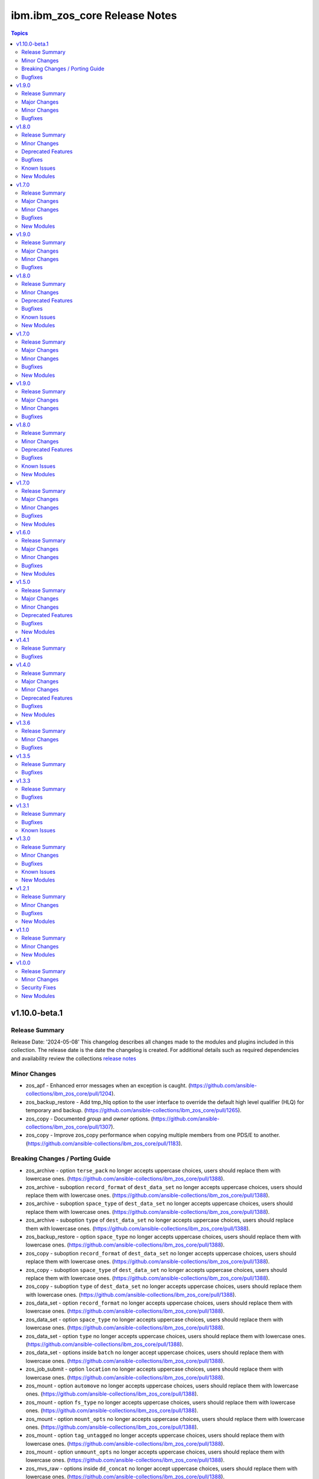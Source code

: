 ================================
ibm.ibm\_zos\_core Release Notes
================================

.. contents:: Topics

v1.10.0-beta.1
==============

Release Summary
---------------

Release Date: '2024-05-08'
This changelog describes all changes made to the modules and plugins included
in this collection. The release date is the date the changelog is created.
For additional details such as required dependencies and availability review
the collections `release notes <https://ibm.github.io/z_ansible_collections_doc/ibm_zos_core/docs/source/release_notes.html>`__

Minor Changes
-------------

- zos_apf - Enhanced error messages when an exception is caught. (https://github.com/ansible-collections/ibm_zos_core/pull/1204).
- zos_backup_restore - Add tmp_hlq option to the user interface to override the default high level qualifier (HLQ) for temporary and backup. (https://github.com/ansible-collections/ibm_zos_core/pull/1265).
- zos_copy - Documented `group` and `owner` options. (https://github.com/ansible-collections/ibm_zos_core/pull/1307).
- zos_copy - Improve zos_copy performance when copying multiple members from one PDS/E to another. (https://github.com/ansible-collections/ibm_zos_core/pull/1183).

Breaking Changes / Porting Guide
--------------------------------

- zos_archive - option ``terse_pack`` no longer accepts uppercase choices, users should replace them with lowercase ones. (https://github.com/ansible-collections/ibm_zos_core/pull/1388).
- zos_archive - suboption ``record_format`` of ``dest_data_set`` no longer accepts uppercase choices, users should replace them with lowercase ones. (https://github.com/ansible-collections/ibm_zos_core/pull/1388).
- zos_archive - suboption ``space_type`` of ``dest_data_set`` no longer accepts uppercase choices, users should replace them with lowercase ones. (https://github.com/ansible-collections/ibm_zos_core/pull/1388).
- zos_archive - suboption ``type`` of ``dest_data_set`` no longer accepts uppercase choices, users should replace them with lowercase ones. (https://github.com/ansible-collections/ibm_zos_core/pull/1388).
- zos_backup_restore - option ``space_type`` no longer accepts uppercase choices, users should replace them with lowercase ones. (https://github.com/ansible-collections/ibm_zos_core/pull/1388).
- zos_copy - suboption ``record_format`` of ``dest_data_set`` no longer accepts uppercase choices, users should replace them with lowercase ones. (https://github.com/ansible-collections/ibm_zos_core/pull/1388).
- zos_copy - suboption ``space_type`` of ``dest_data_set`` no longer accepts uppercase choices, users should replace them with lowercase ones. (https://github.com/ansible-collections/ibm_zos_core/pull/1388).
- zos_copy - suboption ``type`` of ``dest_data_set`` no longer accepts uppercase choices, users should replace them with lowercase ones. (https://github.com/ansible-collections/ibm_zos_core/pull/1388).
- zos_data_set - option ``record_format`` no longer accepts uppercase choices, users should replace them with lowercase ones. (https://github.com/ansible-collections/ibm_zos_core/pull/1388).
- zos_data_set - option ``space_type`` no longer accepts uppercase choices, users should replace them with lowercase ones. (https://github.com/ansible-collections/ibm_zos_core/pull/1388).
- zos_data_set - option ``type`` no longer accepts uppercase choices, users should replace them with lowercase ones. (https://github.com/ansible-collections/ibm_zos_core/pull/1388).
- zos_data_set - options inside ``batch`` no longer accept uppercase choices, users should replace them with lowercase ones. (https://github.com/ansible-collections/ibm_zos_core/pull/1388).
- zos_job_submit - option ``location`` no longer accepts uppercase choices, users should replace them with lowercase ones. (https://github.com/ansible-collections/ibm_zos_core/pull/1388).
- zos_mount - option ``automove`` no longer accepts uppercase choices, users should replace them with lowercase ones. (https://github.com/ansible-collections/ibm_zos_core/pull/1388).
- zos_mount - option ``fs_type`` no longer accepts uppercase choices, users should replace them with lowercase ones. (https://github.com/ansible-collections/ibm_zos_core/pull/1388).
- zos_mount - option ``mount_opts`` no longer accepts uppercase choices, users should replace them with lowercase ones. (https://github.com/ansible-collections/ibm_zos_core/pull/1388).
- zos_mount - option ``tag_untagged`` no longer accepts uppercase choices, users should replace them with lowercase ones. (https://github.com/ansible-collections/ibm_zos_core/pull/1388).
- zos_mount - option ``unmount_opts`` no longer accepts uppercase choices, users should replace them with lowercase ones. (https://github.com/ansible-collections/ibm_zos_core/pull/1388).
- zos_mvs_raw - options inside ``dd_concat`` no longer accept uppercase choices, users should replace them with lowercase ones. (https://github.com/ansible-collections/ibm_zos_core/pull/1388).
- zos_mvs_raw - suboption ``record_format`` of ``dd_data_set`` no longer accepts uppercase choices, users should replace them with lowercase ones. (https://github.com/ansible-collections/ibm_zos_core/pull/1388).
- zos_mvs_raw - suboption ``record_format`` of ``dd_unix`` no longer accepts uppercase choices, users should replace them with lowercase ones. (https://github.com/ansible-collections/ibm_zos_core/pull/1388).
- zos_mvs_raw - suboption ``space_type`` of ``dd_data_set`` no longer accepts uppercase choices, users should replace them with lowercase ones. (https://github.com/ansible-collections/ibm_zos_core/pull/1388).
- zos_mvs_raw - suboption ``type`` of ``dd_data_set`` no longer accepts uppercase choices, users should replace them with lowercase ones. (https://github.com/ansible-collections/ibm_zos_core/pull/1388).
- zos_mvs_raw - suboptions ``disposition_normal`` and ``disposition_abnormal`` of ``dd_data_set`` no longer accept ``catlg`` and ``uncatlg`` as choices. This also applies when defining a ``dd_data_set`` inside ``dd_concat``. (https://github.com/ansible-collections/ibm_zos_core/pull/1388).
- zos_unarchive - suboption ``record_format`` of ``dest_data_set`` no longer accepts uppercase choices, users should replace them with lowercase ones. (https://github.com/ansible-collections/ibm_zos_core/pull/1388).
- zos_unarchive - suboption ``space_type`` of ``dest_data_set`` no longer accepts uppercase choices, users should replace them with lowercase ones. (https://github.com/ansible-collections/ibm_zos_core/pull/1388).
- zos_unarchive - suboption ``type`` of ``dest_data_set`` no longer accepts uppercase choices, users should replace them with lowercase ones. (https://github.com/ansible-collections/ibm_zos_core/pull/1388).

Bugfixes
--------

- module_utils/job.py - job output containing non-printable characters would crash modules. Fix now handles the error gracefully and returns a message to the user inside `content` of the `ddname` that failed. (https://github.com/ansible-collections/ibm_zos_core/pull/1261).
- zos_apf - List option only returned one data set. Fix now returns the list of retrieved data sets. (https://github.com/ansible-collections/ibm_zos_core/pull/1204).
- zos_blockinfile - Using double quotation marks inside a block resulted in a false positive result with ZOAU 1.3. Fix now handles this special case to avoid false negatives. (https://github.com/ansible-collections/ibm_zos_core/pull/1340).
- zos_find - Filter size failed if a PDS/E matched the pattern. Fix now gets the correct size for PDS/Es. (https://github.com/ansible-collections/ibm_zos_core/pull/1443).
- zos_job_submit - Was ignoring the default value for location=DATA_SET, now when location is not specified it will default to DATA_SET. (https://github.com/ansible-collections/ibm_zos_core/pull/1220).
- zos_job_submit - when the argument max_rc was different than 0 the changed response returned as false. Fix now return a changed response as true when the rc is not 0 and max_rc is above or equal to the value of the job. (https://github.com/ansible-collections/ibm_zos_core/pull/1345).
- zos_mvs_raw - The module ignored the value of `tmp_hlq` option when creating temporary data sets. Fix now honors the value if provided and uses it as High Level Qualifier for temporary data sets created during the module execution. (https://github.com/ansible-collections/ibm_zos_core/pull/1320).

v1.9.0
======

Release Summary
---------------

Release Date: '2024-03-11'
This changelog describes all changes made to the modules and plugins included
in this collection. The release date is the date the changelog is created.
For additional details such as required dependencies and availability review
the collections `release notes <https://ibm.github.io/z_ansible_collections_doc/ibm_zos_core/docs/source/release_notes.html>`__

Major Changes
-------------

- zos_job_submit - when job statuses were read, were limited to AC (active), CC (completed normally), ABEND (ended abnormally) and ? (error unknown), SEC (security error), JCLERROR (job had a jcl error). Now the additional statuses are supported, CANCELLED (job was cancelled), CAB (converter abend), CNV (converter error), SYS (system failure) and FLU (job was flushed). (https://github.com/ansible-collections/ibm_zos_core/pull/1283).

Minor Changes
-------------

- zos_apf - Improves exception handling if there is a failure parsing the command response when operation selected is list. (https://github.com/ansible-collections/ibm_zos_core/pull/1036).
- zos_copy - Improve zos_copy performance when copying multiple members from one PDS/E to another. (https://github.com/ansible-collections/ibm_zos_core/pull/1176).
- zos_job_output - When passing a job ID and owner the module take as mutually exclusive. Change now allows the use of a job ID and owner at the same time. (https://github.com/ansible-collections/ibm_zos_core/pull/1078).
- zos_job_submit - Improve error messages in zos_job_submit to be clearer. (https://github.com/ansible-collections/ibm_zos_core/pull/1074).
- zos_job_submit - The module had undocumented parameter and uses as temporary file when the location of the file is LOCAL. Change now uses the same name as the src for the temporary file removing the addition of tmp_file to the arguments. (https://github.com/ansible-collections/ibm_zos_core/pull/1091).
- zos_job_submit - The module handling ZOAU import errors obscured the original traceback when an import error ocurred. Fix now passes correctly the context to the user. (https://github.com/ansible-collections/ibm_zos_core/pull/1091).
- zos_mvs_raw - when using the dd_input content option for instream-data, if the content was not properly indented according to the program which is generally a blank in columns 1 & 2, those columns would be truncated. Now, when setting instream-data, the module will ensure that all lines contain a blank in columns 1 and 2 and add blanks when not present while retaining a maximum length of 80 columns for any line. This is true for all content types; string, list of strings and when using a YAML block indicator. (https://github.com/ansible-collections/ibm_zos_core/pull/1057). - zos_mvs_raw - no examples were included with the module that demonstrated using a YAML block indicator, this now includes examples using a YAML block indicator.
- zos_tso_command - add example for executing explicitly a REXX script from a data set. (https://github.com/ansible-collections/ibm_zos_core/pull/1065).

Bugfixes
--------

- module_utils/job.py - job output containing non-printable characters would crash modules. Fix now handles the error gracefully and returns a message to the user inside `content` of the `ddname` that failed. (https://github.com/ansible-collections/ibm_zos_core/pull/1288).
- zos_apf - When operation=list was selected and more than one data set entry was fetched, the module only returned one data set. Fix now returns the complete list. (https://github.com/ansible-collections/ibm_zos_core/pull/1236).
- zos_copy - When copying an executable data set with aliases and destination did not exist, destination data set was created with wrong attributes. Fix now creates destination data set with the same attributes as the source. (https://github.com/ansible-collections/ibm_zos_core/pull/1066).
- zos_copy - When performing a copy operation to an existing file, the copied file resulted in having corrupted contents. Fix now implements a workaround to not use the specific copy routine that corrupts the file contents. (https://github.com/ansible-collections/ibm_zos_core/pull/1064).
- zos_data_set - Fixes a small parsing bug in module_utils/data_set function which extracts volume serial(s) from a LISTCAT command output. Previously a leading '-' was left behind for volser strings under 6 chars. (https://github.com/ansible-collections/ibm_zos_core/pull/1247).
- zos_job_output - When passing a job ID or name less than 8 characters long, the module sent the full stack trace as the module's message. Change now allows the use of a shorter job ID or name, as well as wildcards. (https://github.com/ansible-collections/ibm_zos_core/pull/1078).
- zos_job_query - The module handling ZOAU import errors obscured the original traceback when an import error ocurred. Fix now passes correctly the context to the user. (https://github.com/ansible-collections/ibm_zos_core/pull/1042).
- zos_job_query - When passing a job ID or name less than 8 characters long, the module sent the full stack trace as the module's message. Change now allows the use of a shorter job ID or name, as well as wildcards. (https://github.com/ansible-collections/ibm_zos_core/pull/1078).
- zos_job_submit - Was ignoring the default value for location=DATA_SET, now when location is not specified it will default to DATA_SET. (https://github.com/ansible-collections/ibm_zos_core/pull/1120).
- zos_job_submit - when a JCL error occurred, the ret_code[msg_code] contained JCLERROR followed by an integer where the integer appeared to be a reason code when actually it is a multi line marker used to coordinate errors spanning more than one line. Now when a JCLERROR occurs, only the JCLERROR is returned for property ret_code[msg_code]. (https://github.com/ansible-collections/ibm_zos_core/pull/1283).
- zos_job_submit - when a response was returned, it contained an undocumented property; ret_code[msg_text]. Now when a response is returned, it correctly returns property ret_code[msg_txt]. (https://github.com/ansible-collections/ibm_zos_core/pull/1283).
- zos_job_submit - when typrun=copy was used in JCL it would fail the module with an improper message and error condition. While this case continues to be considered a failure, the message has been corrected and it fails under the condition that not enough time has been added to the modules execution. (https://github.com/ansible-collections/ibm_zos_core/pull/1283).
- zos_job_submit - when typrun=hold was used in JCL it would fail the module with an improper message and error condition. While this case continues to be considered a failure, the message has been corrected and it fails under the condition that not enough time has been added to the modules execution. (https://github.com/ansible-collections/ibm_zos_core/pull/1283).
- zos_job_submit - when typrun=jchhold was used in JCL it would fail the module with an improper message and error condition. While this case continues to be considered a failure, the message has been corrected and it fails under the condition that not enough time has been added to the modules execution. (https://github.com/ansible-collections/ibm_zos_core/pull/1283).
- zos_job_submit - when typrun=scan was used in JCL, it would fail the module. Now typrun=scan no longer fails the module and an appropriate message is returned with appropriate return code values. (https://github.com/ansible-collections/ibm_zos_core/pull/1283).
- zos_job_submit - when wait_time_s was used, the duration would run approximately 5 second longer than reported in the duration. Now the when duration is returned, it is the actual accounting from when the job is submitted to when the module reads the job output. (https://github.com/ansible-collections/ibm_zos_core/pull/1283).
- zos_operator - The module handling ZOAU import errors obscured the original traceback when an import error ocurred. Fix now passes correctly the context to the user. (https://github.com/ansible-collections/ibm_zos_core/pull/1042).
- zos_unarchive - Using a local file with a USS format option failed when sending to remote because dest_data_set option had an empty dictionary. Fix now leaves dest_data_set as None when using a USS format option. (https://github.com/ansible-collections/ibm_zos_core/pull/1045).
- zos_unarchive - When unarchiving USS files, the module left temporary files on the remote. Change now removes temporary files. (https://github.com/ansible-collections/ibm_zos_core/pull/1073).

v1.8.0
======

Release Summary
---------------

Release Date: '2023-12-08'
This changelog describes all changes made to the modules and plugins included
in this collection. The release date is the date the changelog is created.
For additional details such as required dependencies and availability review
the collections `release notes <https://ibm.github.io/z_ansible_collections_doc/ibm_zos_core/docs/source/release_notes.html>`__

Minor Changes
-------------

- module_utils/template - Add validation into path joins to detect unauthorized path traversals. (https://github.com/ansible-collections/ibm_zos_core/pull/1029)
- zos_archive - Add validation into path joins to detect unauthorized path traversals. (https://github.com/ansible-collections/ibm_zos_core/pull/1029)
- zos_archive - Enhanced test cases to use test lines the same length of the record length. (https://github.com/ansible-collections/ibm_zos_core/pull/965)
- zos_copy -  Add validation into path joins to detect unauthorized path traversals. (https://github.com/ansible-collections/ibm_zos_core/pull/962)
- zos_copy - Add new option `force_lock` that can copy into data sets that are already in use by other processes (DISP=SHR). User needs to use with caution because this is subject to race conditions and can lead to data loss. (https://github.com/ansible-collections/ibm_zos_core/pull/980).
- zos_copy - includes a new option `executable` that enables copying of executables such as load modules or program objects to both USS and partitioned data sets. When the `dest` option contains a non-existent data set, `zos_copy` will create a data set with the appropriate attributes for an executable. (https://github.com/ansible-collections/ibm_zos_core/pull/804)
- zos_copy - introduces a new option 'aliases' to enable preservation of member aliases when copying data to partitioned data sets (PDS) destinations from USS or other PDS sources. Copying aliases of text based members to/from USS is not supported. (https://github.com/ansible-collections/ibm_zos_core/pull/1014)
- zos_fetch - Add validation into path joins to detect unauthorized path traversals. (https://github.com/ansible-collections/ibm_zos_core/pull/962)
- zos_job_submit - Change action plugin call from copy to zos_copy. (https://github.com/ansible-collections/ibm_zos_core/pull/951)
- zos_job_submit - Previous code did not return output, but still requested job data from the target system. This changes to honor return_output=false by not querying the job dd segments at all. (https://github.com/ansible-collections/ibm_zos_core/pull/1063).
- zos_operator - Changed system to call 'wait=true' parameter to zoau call. Requires zoau 1.2.5 or later. (https://github.com/ansible-collections/ibm_zos_core/pull/976)
- zos_operator_action_query - Add a max delay of 5 seconds on each part of the operator_action_query. Requires zoau 1.2.5 or later. (https://github.com/ansible-collections/ibm_zos_core/pull/976)
- zos_script - Add support for remote_tmp from the Ansible configuration to setup where temporary files will be created, replacing the module option tmp_path. (https://github.com/ansible-collections/ibm_zos_core/pull/1068).
- zos_tso_command - Add example for executing explicitly a REXX script from a data set. (https://github.com/ansible-collections/ibm_zos_core/pull/1072).
- zos_unarchive -  Add validation into path joins to detect unauthorized path traversals. (https://github.com/ansible-collections/ibm_zos_core/pull/1029)
- zos_unarchive - Enhanced test cases to use test lines the same length of the record length. (https://github.com/ansible-collections/ibm_zos_core/pull/965)

Deprecated Features
-------------------

- zos_blockinfile debug - is deprecated in favor of 'as_json' (https://github.com/ansible-collections/ibm_zos_core/pull/904).

Bugfixes
--------

- zos_copy - Update option limit to include LIBRARY as dest_dataset/suboption value. Documentation updated to reflect this change. (https://github.com/ansible-collections/ibm_zos_core/pull/968).
- zos_copy - When copying an executable data set from controller to managed node, copy operation failed with an encoding error. Fix now avoids encoding when executable option is selected. (https://github.com/ansible-collections/ibm_zos_core/pull/1079).
- zos_copy - When copying an executable data set with aliases and destination did not exist, destination data set was created with wrong attributes. Fix now creates destination data set with the same attributes as the source. (https://github.com/ansible-collections/ibm_zos_core/pull/1067).
- zos_copy - When performing a copy operation to an existing file, the copied file resulted in having corrupted contents. Fix now implements a workaround to not use the specific copy routine that corrupts the file contents. (https://github.com/ansible-collections/ibm_zos_core/pull/1069).
- zos_job_submit - Temporary files were created in tmp directory. Fix now ensures the deletion of files every time the module run. (https://github.com/ansible-collections/ibm_zos_core/pull/951)
- zos_job_submit - The last line of the jcl was missing in the input. Fix now ensures the presence of the full input in job_submit. (https://github.com/ansible-collections/ibm_zos_core/pull/952)
- zos_lineinfile - A duplicate entry was made even if line was already present in the target file. Fix now prevents a duplicate entry if the line already exists in the target file. (https://github.com/ansible-collections/ibm_zos_core/pull/916)
- zos_operator - The last line of the operator was missing in the response of the module. The fix now ensures the presence of the full output of the operator. https://github.com/ansible-collections/ibm_zos_core/pull/918)
- zos_operator - The module was ignoring the wait time argument. The module now passes the wait time argument to ZOAU. (https://github.com/ansible-collections/ibm_zos_core/pull/1063).
- zos_operator_action_query - The module was ignoring the wait time argument. The module now passes the wait time argument to ZOAU. (https://github.com/ansible-collections/ibm_zos_core/pull/1063).
- zos_unarchive - When zos_unarchive fails during unpack either with xmit or terse it does not clean the temporary data sets created. Fix now removes the temporary data sets. (https://github.com/ansible-collections/ibm_zos_core/pull/1054).

Known Issues
------------

- Several modules have reported UTF8 decoding errors when interacting with results that contain non-printable UTF8 characters in the response. This occurs when a module receives content that does not correspond to a UTF-8 value. These include modules `zos_job_submit`, `zos_job_output`, `zos_operator_action_query` but are not limited to this list. This will be addressed in `ibm_zos_core` version 1.10.0-beta.1. Each case is unique, some options to work around the error are below. - Specify that the ASA assembler option be enabled to instruct the assembler to use ANSI control characters instead of machine code control characters. - Add `ignore_errors:true` to the playbook task so the task error will not fail the playbook. - If the error is resulting from a batch job, add `ignore_errors:true` to the task and capture the output into a variable and extract the job ID with a regular expression and then use `zos_job_output` to display the DD without the non-printable character such as the DD `JESMSGLG`. (https://github.com/ansible-collections/ibm_zos_core/issues/677) (https://github.com/ansible-collections/ibm_zos_core/issues/776) (https://github.com/ansible-collections/ibm_zos_core/issues/972)
- With later versions of `ansible-core` used with `ibm_zos_core` collection a warning has started to appear "Module "ansible.builtin.command" returned non UTF-8 data in the JSON response" that is currently being reviewed. There are no recommendations at this point. (https://github.com/ansible-collections/ibm_zos_core/issues/983)

New Modules
-----------

- ibm.ibm_zos_core.zos_script - Run scripts in z/OS

v1.7.0
======

Release Summary
---------------

Release Date: '2023-10-09'
This changelog describes all changes made to the modules and plugins included
in this collection. The release date is the date the changelog is created.
For additional details such as required dependencies and availability review
the collections `release notes <https://ibm.github.io/z_ansible_collections_doc/ibm_zos_core/docs/source/release_notes.html>`__

Major Changes
-------------

- zos_copy - Previously, backups were taken when force was set to false; whether or not a user specified this operation which caused allocation issues with space and permissions. This removes the automatic backup performed and reverts to the original logic in that backups must be initiated by the user. (https://github.com/ansible-collections/ibm_zos_core/pull/896)

Minor Changes
-------------

- Add support for Jinja2 templates in zos_copy and zos_job_submit when using local source files. (https://github.com/ansible-collections/ibm_zos_core/pull/667)
- zos_archive - If destination data set space is not provided then the module computes it based on the src list and/or expanded src list based on pattern provided. (https://github.com/ansible-collections/ibm_zos_core/pull/930).
- zos_archive - When xmit faces a space error in xmit operation because of dest or log data set are filled raises an appropriate error hint. (https://github.com/ansible-collections/ibm_zos_core/pull/930).
- zos_copy - Adds block_size, record_format, record_length, space_primary, space_secondary, space_type and type in the return output when the destination data set does not exist and has to be created by the module. (https://github.com/ansible-collections/ibm_zos_core/pull/773)
- zos_data_set - record format = 'F' has been added to support 'fixed' block records. This allows records that can use the entire block. (https://github.com/ansible-collections/ibm_zos_core/pull/821)
- zos_job_output - zoau added 'program_name' to their field output starting with v1.2.4.  This enhancement checks for that version and passes the extra column through. (https://github.com/ansible-collections/ibm_zos_core/pull/841)
- zos_job_query - Adds new fields job_class, svc_class, priority, asid, creation_datetime, and queue_position to the return output when querying or submitting a job. Available when using ZOAU v1.2.3 or greater. (https://github.com/ansible-collections/ibm_zos_core/pull/778)
- zos_job_query - unnecessary calls were made to find a jobs DDs that incurred unnecessary overhead. This change removes those resulting in a performance increase in job related queries. (https://github.com/ansible-collections/ibm_zos_core/pull/911)
- zos_job_query - zoau added 'program_name' to their field output starting with v1.2.4.  This enhancement checks for that version and passes the extra column through. (https://github.com/ansible-collections/ibm_zos_core/pull/841)
- zos_job_submit - zoau added 'program_name' to their field output starting with v1.2.4.  This enhancement checks for that version and passes the extra column through. (https://github.com/ansible-collections/ibm_zos_core/pull/841)
- zos_unarchive - When copying to remote fails now a proper error message is displayed. (https://github.com/ansible-collections/ibm_zos_core/pull/930).
- zos_unarchive - When copying to remote if space_primary is not defined, then is defaulted to 5M. (https://github.com/ansible-collections/ibm_zos_core/pull/930).

Bugfixes
--------

- module_utils - data_set.py - Reported a failure caused when cataloging a VSAM data set. Fix now corrects how VSAM data sets are cataloged. (https://github.com/ansible-collections/ibm_zos_core/pull/791).
- zos_archive - Module did not return the proper src state after archiving. Fix now displays the status of the src after the operation. (https://github.com/ansible-collections/ibm_zos_core/pull/930).
- zos_blockinfile - Test case generate a data set that was not correctly removed. Changes delete the correct data set not only member. (https://github.com/ansible-collections/ibm_zos_core/pull/840)
- zos_copy - Module returned the dynamic values created with the same dataset type and record format. Fix validate the correct dataset type and record format of target created. (https://github.com/ansible-collections/ibm_zos_core/pull/824)
- zos_copy - Reported a false positive such that the response would have `changed=true` when copying from a source (src) or destination (dest) data set that was in use (DISP=SHR). This change now displays an appropriate error message and returns `changed=false`. (https://github.com/ansible-collections/ibm_zos_core/pull/794).
- zos_copy - Reported a warning about the use of _play_context.verbosity.This change corrects the module action to prevent the warning message. (https://github.com/ansible-collections/ibm_zos_core/pull/806).
- zos_copy - Test case for recursive encoding directories reported a UTF-8 failure. This change ensures proper test coverage for nested directories and file permissions. (https://github.com/ansible-collections/ibm_zos_core/pull/806).
- zos_copy - Zos_copy did not encode inner content inside subdirectories once the source was copied to the destination. Fix now encodes all content in a source directory, including subdirectories. (https://github.com/ansible-collections/ibm_zos_core/pull/772).
- zos_copy - kept permissions on target directory when copy overwrote files. The fix now set permissions when mode is given. (https://github.com/ansible-collections/ibm_zos_core/pull/795)
- zos_data_set - Reported a failure caused when `present=absent` for a VSAM data set leaving behind cluster components. Fix introduces a new logical flow that will evaluate the volumes, compare it to the provided value and if necessary catalog and delete. (https://github.com/ansible-collections/ibm_zos_core/pull/791).
- zos_fetch - Reported a warning about the use of _play_context.verbosity.This change corrects the module action to prevent the warning message. (https://github.com/ansible-collections/ibm_zos_core/pull/806).
- zos_job_output - Error message did not specify the job not found. Fix now specifies the job_id or job_name being searched to ensure more information is given back to the user. (https://github.com/ansible-collections/ibm_zos_core/pull/747)
- zos_operator - Reported a failure caused by unrelated error response. Fix now gives a transparent response of the operator to avoid false negatives. (https://github.com/ansible-collections/ibm_zos_core/pull/762).

New Modules
-----------

- ibm.ibm_zos_core.zos_archive - Archive files and data sets on z/OS.
- ibm.ibm_zos_core.zos_unarchive - Unarchive files and data sets in z/OS.

v1.9.0
======

Release Summary
---------------

Release Date: '2024-03-11'
This changelog describes all changes made to the modules and plugins included
in this collection. The release date is the date the changelog is created.
For additional details such as required dependencies and availability review
the collections `release notes <https://ibm.github.io/z_ansible_collections_doc/ibm_zos_core/docs/source/release_notes.html>`__

Major Changes
-------------

- zos_job_submit - when job statuses were read, were limited to AC (active), CC (completed normally), ABEND (ended abnormally) and ? (error unknown), SEC (security error), JCLERROR (job had a jcl error). Now the additional statuses are supported, CANCELLED (job was cancelled), CAB (converter abend), CNV (converter error), SYS (system failure) and FLU (job was flushed). (https://github.com/ansible-collections/ibm_zos_core/pull/1283).

Minor Changes
-------------

- zos_apf - Improves exception handling if there is a failure parsing the command response when operation selected is list. (https://github.com/ansible-collections/ibm_zos_core/pull/1036).
- zos_copy - Improve zos_copy performance when copying multiple members from one PDS/E to another. (https://github.com/ansible-collections/ibm_zos_core/pull/1176).
- zos_job_output - When passing a job ID and owner the module take as mutually exclusive. Change now allows the use of a job ID and owner at the same time. (https://github.com/ansible-collections/ibm_zos_core/pull/1078).
- zos_job_submit - Improve error messages in zos_job_submit to be clearer. (https://github.com/ansible-collections/ibm_zos_core/pull/1074).
- zos_job_submit - The module had undocumented parameter and uses as temporary file when the location of the file is LOCAL. Change now uses the same name as the src for the temporary file removing the addition of tmp_file to the arguments. (https://github.com/ansible-collections/ibm_zos_core/pull/1091).
- zos_job_submit - The module handling ZOAU import errors obscured the original traceback when an import error ocurred. Fix now passes correctly the context to the user. (https://github.com/ansible-collections/ibm_zos_core/pull/1091).
- zos_mvs_raw - when using the dd_input content option for instream-data, if the content was not properly indented according to the program which is generally a blank in columns 1 & 2, those columns would be truncated. Now, when setting instream-data, the module will ensure that all lines contain a blank in columns 1 and 2 and add blanks when not present while retaining a maximum length of 80 columns for any line. This is true for all content types; string, list of strings and when using a YAML block indicator. (https://github.com/ansible-collections/ibm_zos_core/pull/1057). - zos_mvs_raw - no examples were included with the module that demonstrated using a YAML block indicator, this now includes examples using a YAML block indicator.
- zos_tso_command - add example for executing explicitly a REXX script from a data set. (https://github.com/ansible-collections/ibm_zos_core/pull/1065).

Bugfixes
--------

- module_utils/job.py - job output containing non-printable characters would crash modules. Fix now handles the error gracefully and returns a message to the user inside `content` of the `ddname` that failed. (https://github.com/ansible-collections/ibm_zos_core/pull/1288).
- zos_apf - When operation=list was selected and more than one data set entry was fetched, the module only returned one data set. Fix now returns the complete list. (https://github.com/ansible-collections/ibm_zos_core/pull/1236).
- zos_copy - When copying an executable data set with aliases and destination did not exist, destination data set was created with wrong attributes. Fix now creates destination data set with the same attributes as the source. (https://github.com/ansible-collections/ibm_zos_core/pull/1066).
- zos_copy - When performing a copy operation to an existing file, the copied file resulted in having corrupted contents. Fix now implements a workaround to not use the specific copy routine that corrupts the file contents. (https://github.com/ansible-collections/ibm_zos_core/pull/1064).
- zos_data_set - Fixes a small parsing bug in module_utils/data_set function which extracts volume serial(s) from a LISTCAT command output. Previously a leading '-' was left behind for volser strings under 6 chars. (https://github.com/ansible-collections/ibm_zos_core/pull/1247).
- zos_job_output - When passing a job ID or name less than 8 characters long, the module sent the full stack trace as the module's message. Change now allows the use of a shorter job ID or name, as well as wildcards. (https://github.com/ansible-collections/ibm_zos_core/pull/1078).
- zos_job_query - The module handling ZOAU import errors obscured the original traceback when an import error ocurred. Fix now passes correctly the context to the user. (https://github.com/ansible-collections/ibm_zos_core/pull/1042).
- zos_job_query - When passing a job ID or name less than 8 characters long, the module sent the full stack trace as the module's message. Change now allows the use of a shorter job ID or name, as well as wildcards. (https://github.com/ansible-collections/ibm_zos_core/pull/1078).
- zos_job_submit - Was ignoring the default value for location=DATA_SET, now when location is not specified it will default to DATA_SET. (https://github.com/ansible-collections/ibm_zos_core/pull/1120).
- zos_job_submit - when a JCL error occurred, the ret_code[msg_code] contained JCLERROR followed by an integer where the integer appeared to be a reason code when actually it is a multi line marker used to coordinate errors spanning more than one line. Now when a JCLERROR occurs, only the JCLERROR is returned for property ret_code[msg_code]. (https://github.com/ansible-collections/ibm_zos_core/pull/1283).
- zos_job_submit - when a response was returned, it contained an undocumented property; ret_code[msg_text]. Now when a response is returned, it correctly returns property ret_code[msg_txt]. (https://github.com/ansible-collections/ibm_zos_core/pull/1283).
- zos_job_submit - when typrun=copy was used in JCL it would fail the module with an improper message and error condition. While this case continues to be considered a failure, the message has been corrected and it fails under the condition that not enough time has been added to the modules execution. (https://github.com/ansible-collections/ibm_zos_core/pull/1283).
- zos_job_submit - when typrun=hold was used in JCL it would fail the module with an improper message and error condition. While this case continues to be considered a failure, the message has been corrected and it fails under the condition that not enough time has been added to the modules execution. (https://github.com/ansible-collections/ibm_zos_core/pull/1283).
- zos_job_submit - when typrun=jchhold was used in JCL it would fail the module with an improper message and error condition. While this case continues to be considered a failure, the message has been corrected and it fails under the condition that not enough time has been added to the modules execution. (https://github.com/ansible-collections/ibm_zos_core/pull/1283).
- zos_job_submit - when typrun=scan was used in JCL, it would fail the module. Now typrun=scan no longer fails the module and an appropriate message is returned with appropriate return code values. (https://github.com/ansible-collections/ibm_zos_core/pull/1283).
- zos_job_submit - when wait_time_s was used, the duration would run approximately 5 second longer than reported in the duration. Now the when duration is returned, it is the actual accounting from when the job is submitted to when the module reads the job output. (https://github.com/ansible-collections/ibm_zos_core/pull/1283).
- zos_operator - The module handling ZOAU import errors obscured the original traceback when an import error ocurred. Fix now passes correctly the context to the user. (https://github.com/ansible-collections/ibm_zos_core/pull/1042).
- zos_unarchive - Using a local file with a USS format option failed when sending to remote because dest_data_set option had an empty dictionary. Fix now leaves dest_data_set as None when using a USS format option. (https://github.com/ansible-collections/ibm_zos_core/pull/1045).
- zos_unarchive - When unarchiving USS files, the module left temporary files on the remote. Change now removes temporary files. (https://github.com/ansible-collections/ibm_zos_core/pull/1073).

v1.8.0
======

Release Summary
---------------

Release Date: '2023-12-08'
This changelog describes all changes made to the modules and plugins included
in this collection. The release date is the date the changelog is created.
For additional details such as required dependencies and availability review
the collections `release notes <https://ibm.github.io/z_ansible_collections_doc/ibm_zos_core/docs/source/release_notes.html>`__

Minor Changes
-------------

- module_utils/template - Add validation into path joins to detect unauthorized path traversals. (https://github.com/ansible-collections/ibm_zos_core/pull/1029)
- zos_archive - Add validation into path joins to detect unauthorized path traversals. (https://github.com/ansible-collections/ibm_zos_core/pull/1029)
- zos_archive - Enhanced test cases to use test lines the same length of the record length. (https://github.com/ansible-collections/ibm_zos_core/pull/965)
- zos_copy -  Add validation into path joins to detect unauthorized path traversals. (https://github.com/ansible-collections/ibm_zos_core/pull/962)
- zos_copy - Add new option `force_lock` that can copy into data sets that are already in use by other processes (DISP=SHR). User needs to use with caution because this is subject to race conditions and can lead to data loss. (https://github.com/ansible-collections/ibm_zos_core/pull/980).
- zos_copy - includes a new option `executable` that enables copying of executables such as load modules or program objects to both USS and partitioned data sets. When the `dest` option contains a non-existent data set, `zos_copy` will create a data set with the appropriate attributes for an executable. (https://github.com/ansible-collections/ibm_zos_core/pull/804)
- zos_copy - introduces a new option 'aliases' to enable preservation of member aliases when copying data to partitioned data sets (PDS) destinations from USS or other PDS sources. Copying aliases of text based members to/from USS is not supported. (https://github.com/ansible-collections/ibm_zos_core/pull/1014)
- zos_fetch - Add validation into path joins to detect unauthorized path traversals. (https://github.com/ansible-collections/ibm_zos_core/pull/962)
- zos_job_submit - Change action plugin call from copy to zos_copy. (https://github.com/ansible-collections/ibm_zos_core/pull/951)
- zos_job_submit - Previous code did not return output, but still requested job data from the target system. This changes to honor return_output=false by not querying the job dd segments at all. (https://github.com/ansible-collections/ibm_zos_core/pull/1063).
- zos_operator - Changed system to call 'wait=true' parameter to zoau call. Requires zoau 1.2.5 or later. (https://github.com/ansible-collections/ibm_zos_core/pull/976)
- zos_operator_action_query - Add a max delay of 5 seconds on each part of the operator_action_query. Requires zoau 1.2.5 or later. (https://github.com/ansible-collections/ibm_zos_core/pull/976)
- zos_script - Add support for remote_tmp from the Ansible configuration to setup where temporary files will be created, replacing the module option tmp_path. (https://github.com/ansible-collections/ibm_zos_core/pull/1068).
- zos_tso_command - Add example for executing explicitly a REXX script from a data set. (https://github.com/ansible-collections/ibm_zos_core/pull/1072).
- zos_unarchive -  Add validation into path joins to detect unauthorized path traversals. (https://github.com/ansible-collections/ibm_zos_core/pull/1029)
- zos_unarchive - Enhanced test cases to use test lines the same length of the record length. (https://github.com/ansible-collections/ibm_zos_core/pull/965)

Deprecated Features
-------------------

- zos_blockinfile debug - is deprecated in favor of 'as_json' (https://github.com/ansible-collections/ibm_zos_core/pull/904).

Bugfixes
--------

- zos_copy - Update option limit to include LIBRARY as dest_dataset/suboption value. Documentation updated to reflect this change. (https://github.com/ansible-collections/ibm_zos_core/pull/968).
- zos_copy - When copying an executable data set from controller to managed node, copy operation failed with an encoding error. Fix now avoids encoding when executable option is selected. (https://github.com/ansible-collections/ibm_zos_core/pull/1079).
- zos_copy - When copying an executable data set with aliases and destination did not exist, destination data set was created with wrong attributes. Fix now creates destination data set with the same attributes as the source. (https://github.com/ansible-collections/ibm_zos_core/pull/1067).
- zos_copy - When performing a copy operation to an existing file, the copied file resulted in having corrupted contents. Fix now implements a workaround to not use the specific copy routine that corrupts the file contents. (https://github.com/ansible-collections/ibm_zos_core/pull/1069).
- zos_job_submit - Temporary files were created in tmp directory. Fix now ensures the deletion of files every time the module run. (https://github.com/ansible-collections/ibm_zos_core/pull/951)
- zos_job_submit - The last line of the jcl was missing in the input. Fix now ensures the presence of the full input in job_submit. (https://github.com/ansible-collections/ibm_zos_core/pull/952)
- zos_lineinfile - A duplicate entry was made even if line was already present in the target file. Fix now prevents a duplicate entry if the line already exists in the target file. (https://github.com/ansible-collections/ibm_zos_core/pull/916)
- zos_operator - The last line of the operator was missing in the response of the module. The fix now ensures the presence of the full output of the operator. https://github.com/ansible-collections/ibm_zos_core/pull/918)
- zos_operator - The module was ignoring the wait time argument. The module now passes the wait time argument to ZOAU. (https://github.com/ansible-collections/ibm_zos_core/pull/1063).
- zos_operator_action_query - The module was ignoring the wait time argument. The module now passes the wait time argument to ZOAU. (https://github.com/ansible-collections/ibm_zos_core/pull/1063).
- zos_unarchive - When zos_unarchive fails during unpack either with xmit or terse it does not clean the temporary data sets created. Fix now removes the temporary data sets. (https://github.com/ansible-collections/ibm_zos_core/pull/1054).

Known Issues
------------

- Several modules have reported UTF8 decoding errors when interacting with results that contain non-printable UTF8 characters in the response. This occurs when a module receives content that does not correspond to a UTF-8 value. These include modules `zos_job_submit`, `zos_job_output`, `zos_operator_action_query` but are not limited to this list. This will be addressed in `ibm_zos_core` version 1.10.0-beta.1. Each case is unique, some options to work around the error are below. - Specify that the ASA assembler option be enabled to instruct the assembler to use ANSI control characters instead of machine code control characters. - Add `ignore_errors:true` to the playbook task so the task error will not fail the playbook. - If the error is resulting from a batch job, add `ignore_errors:true` to the task and capture the output into a variable and extract the job ID with a regular expression and then use `zos_job_output` to display the DD without the non-printable character such as the DD `JESMSGLG`. (https://github.com/ansible-collections/ibm_zos_core/issues/677) (https://github.com/ansible-collections/ibm_zos_core/issues/776) (https://github.com/ansible-collections/ibm_zos_core/issues/972)
- With later versions of `ansible-core` used with `ibm_zos_core` collection a warning has started to appear "Module "ansible.builtin.command" returned non UTF-8 data in the JSON response" that is currently being reviewed. There are no recommendations at this point. (https://github.com/ansible-collections/ibm_zos_core/issues/983)

New Modules
-----------

- ibm.ibm_zos_core.zos_script - Run scripts in z/OS

v1.7.0
======

Release Summary
---------------

Release Date: '2023-10-09'
This changelog describes all changes made to the modules and plugins included
in this collection. The release date is the date the changelog is created.
For additional details such as required dependencies and availability review
the collections `release notes <https://ibm.github.io/z_ansible_collections_doc/ibm_zos_core/docs/source/release_notes.html>`__

Major Changes
-------------

- zos_copy - Previously, backups were taken when force was set to false; whether or not a user specified this operation which caused allocation issues with space and permissions. This removes the automatic backup performed and reverts to the original logic in that backups must be initiated by the user. (https://github.com/ansible-collections/ibm_zos_core/pull/896)

Minor Changes
-------------

- Add support for Jinja2 templates in zos_copy and zos_job_submit when using local source files. (https://github.com/ansible-collections/ibm_zos_core/pull/667)
- zos_archive - If destination data set space is not provided then the module computes it based on the src list and/or expanded src list based on pattern provided. (https://github.com/ansible-collections/ibm_zos_core/pull/930).
- zos_archive - When xmit faces a space error in xmit operation because of dest or log data set are filled raises an appropriate error hint. (https://github.com/ansible-collections/ibm_zos_core/pull/930).
- zos_copy - Adds block_size, record_format, record_length, space_primary, space_secondary, space_type and type in the return output when the destination data set does not exist and has to be created by the module. (https://github.com/ansible-collections/ibm_zos_core/pull/773)
- zos_data_set - record format = 'F' has been added to support 'fixed' block records. This allows records that can use the entire block. (https://github.com/ansible-collections/ibm_zos_core/pull/821)
- zos_job_output - zoau added 'program_name' to their field output starting with v1.2.4.  This enhancement checks for that version and passes the extra column through. (https://github.com/ansible-collections/ibm_zos_core/pull/841)
- zos_job_query - Adds new fields job_class, svc_class, priority, asid, creation_datetime, and queue_position to the return output when querying or submitting a job. Available when using ZOAU v1.2.3 or greater. (https://github.com/ansible-collections/ibm_zos_core/pull/778)
- zos_job_query - unnecessary calls were made to find a jobs DDs that incurred unnecessary overhead. This change removes those resulting in a performance increase in job related queries. (https://github.com/ansible-collections/ibm_zos_core/pull/911)
- zos_job_query - zoau added 'program_name' to their field output starting with v1.2.4.  This enhancement checks for that version and passes the extra column through. (https://github.com/ansible-collections/ibm_zos_core/pull/841)
- zos_job_submit - zoau added 'program_name' to their field output starting with v1.2.4.  This enhancement checks for that version and passes the extra column through. (https://github.com/ansible-collections/ibm_zos_core/pull/841)
- zos_unarchive - When copying to remote fails now a proper error message is displayed. (https://github.com/ansible-collections/ibm_zos_core/pull/930).
- zos_unarchive - When copying to remote if space_primary is not defined, then is defaulted to 5M. (https://github.com/ansible-collections/ibm_zos_core/pull/930).

Bugfixes
--------

- module_utils - data_set.py - Reported a failure caused when cataloging a VSAM data set. Fix now corrects how VSAM data sets are cataloged. (https://github.com/ansible-collections/ibm_zos_core/pull/791).
- zos_archive - Module did not return the proper src state after archiving. Fix now displays the status of the src after the operation. (https://github.com/ansible-collections/ibm_zos_core/pull/930).
- zos_blockinfile - Test case generate a data set that was not correctly removed. Changes delete the correct data set not only member. (https://github.com/ansible-collections/ibm_zos_core/pull/840)
- zos_copy - Module returned the dynamic values created with the same dataset type and record format. Fix validate the correct dataset type and record format of target created. (https://github.com/ansible-collections/ibm_zos_core/pull/824)
- zos_copy - Reported a false positive such that the response would have `changed=true` when copying from a source (src) or destination (dest) data set that was in use (DISP=SHR). This change now displays an appropriate error message and returns `changed=false`. (https://github.com/ansible-collections/ibm_zos_core/pull/794).
- zos_copy - Reported a warning about the use of _play_context.verbosity.This change corrects the module action to prevent the warning message. (https://github.com/ansible-collections/ibm_zos_core/pull/806).
- zos_copy - Test case for recursive encoding directories reported a UTF-8 failure. This change ensures proper test coverage for nested directories and file permissions. (https://github.com/ansible-collections/ibm_zos_core/pull/806).
- zos_copy - Zos_copy did not encode inner content inside subdirectories once the source was copied to the destination. Fix now encodes all content in a source directory, including subdirectories. (https://github.com/ansible-collections/ibm_zos_core/pull/772).
- zos_copy - kept permissions on target directory when copy overwrote files. The fix now set permissions when mode is given. (https://github.com/ansible-collections/ibm_zos_core/pull/795)
- zos_data_set - Reported a failure caused when `present=absent` for a VSAM data set leaving behind cluster components. Fix introduces a new logical flow that will evaluate the volumes, compare it to the provided value and if necessary catalog and delete. (https://github.com/ansible-collections/ibm_zos_core/pull/791).
- zos_fetch - Reported a warning about the use of _play_context.verbosity.This change corrects the module action to prevent the warning message. (https://github.com/ansible-collections/ibm_zos_core/pull/806).
- zos_job_output - Error message did not specify the job not found. Fix now specifies the job_id or job_name being searched to ensure more information is given back to the user. (https://github.com/ansible-collections/ibm_zos_core/pull/747)
- zos_operator - Reported a failure caused by unrelated error response. Fix now gives a transparent response of the operator to avoid false negatives. (https://github.com/ansible-collections/ibm_zos_core/pull/762).

New Modules
-----------

- ibm.ibm_zos_core.zos_archive - Archive files and data sets on z/OS.
- ibm.ibm_zos_core.zos_unarchive - Unarchive files and data sets in z/OS.

v1.9.0
======

Release Summary
---------------

Release Date: '2024-03-11'
This changelog describes all changes made to the modules and plugins included
in this collection. The release date is the date the changelog is created.
For additional details such as required dependencies and availability review
the collections `release notes <https://ibm.github.io/z_ansible_collections_doc/ibm_zos_core/docs/source/release_notes.html>`__

Major Changes
-------------

- zos_job_submit - when job statuses were read, were limited to AC (active), CC (completed normally), ABEND (ended abnormally) and ? (error unknown), SEC (security error), JCLERROR (job had a jcl error). Now the additional statuses are supported, CANCELLED (job was cancelled), CAB (converter abend), CNV (converter error), SYS (system failure) and FLU (job was flushed). (https://github.com/ansible-collections/ibm_zos_core/pull/1283).

Minor Changes
-------------

- zos_apf - Improves exception handling if there is a failure parsing the command response when operation selected is list. (https://github.com/ansible-collections/ibm_zos_core/pull/1036).
- zos_copy - Improve zos_copy performance when copying multiple members from one PDS/E to another. (https://github.com/ansible-collections/ibm_zos_core/pull/1176).
- zos_job_output - When passing a job ID and owner the module take as mutually exclusive. Change now allows the use of a job ID and owner at the same time. (https://github.com/ansible-collections/ibm_zos_core/pull/1078).
- zos_job_submit - Improve error messages in zos_job_submit to be clearer. (https://github.com/ansible-collections/ibm_zos_core/pull/1074).
- zos_job_submit - The module had undocumented parameter and uses as temporary file when the location of the file is LOCAL. Change now uses the same name as the src for the temporary file removing the addition of tmp_file to the arguments. (https://github.com/ansible-collections/ibm_zos_core/pull/1091).
- zos_job_submit - The module handling ZOAU import errors obscured the original traceback when an import error ocurred. Fix now passes correctly the context to the user. (https://github.com/ansible-collections/ibm_zos_core/pull/1091).
- zos_mvs_raw - when using the dd_input content option for instream-data, if the content was not properly indented according to the program which is generally a blank in columns 1 & 2, those columns would be truncated. Now, when setting instream-data, the module will ensure that all lines contain a blank in columns 1 and 2 and add blanks when not present while retaining a maximum length of 80 columns for any line. This is true for all content types; string, list of strings and when using a YAML block indicator. (https://github.com/ansible-collections/ibm_zos_core/pull/1057). - zos_mvs_raw - no examples were included with the module that demonstrated using a YAML block indicator, this now includes examples using a YAML block indicator.
- zos_tso_command - add example for executing explicitly a REXX script from a data set. (https://github.com/ansible-collections/ibm_zos_core/pull/1065).

Bugfixes
--------

- module_utils/job.py - job output containing non-printable characters would crash modules. Fix now handles the error gracefully and returns a message to the user inside `content` of the `ddname` that failed. (https://github.com/ansible-collections/ibm_zos_core/pull/1288).
- zos_apf - When operation=list was selected and more than one data set entry was fetched, the module only returned one data set. Fix now returns the complete list. (https://github.com/ansible-collections/ibm_zos_core/pull/1236).
- zos_copy - When copying an executable data set with aliases and destination did not exist, destination data set was created with wrong attributes. Fix now creates destination data set with the same attributes as the source. (https://github.com/ansible-collections/ibm_zos_core/pull/1066).
- zos_copy - When performing a copy operation to an existing file, the copied file resulted in having corrupted contents. Fix now implements a workaround to not use the specific copy routine that corrupts the file contents. (https://github.com/ansible-collections/ibm_zos_core/pull/1064).
- zos_data_set - Fixes a small parsing bug in module_utils/data_set function which extracts volume serial(s) from a LISTCAT command output. Previously a leading '-' was left behind for volser strings under 6 chars. (https://github.com/ansible-collections/ibm_zos_core/pull/1247).
- zos_job_output - When passing a job ID or name less than 8 characters long, the module sent the full stack trace as the module's message. Change now allows the use of a shorter job ID or name, as well as wildcards. (https://github.com/ansible-collections/ibm_zos_core/pull/1078).
- zos_job_query - The module handling ZOAU import errors obscured the original traceback when an import error ocurred. Fix now passes correctly the context to the user. (https://github.com/ansible-collections/ibm_zos_core/pull/1042).
- zos_job_query - When passing a job ID or name less than 8 characters long, the module sent the full stack trace as the module's message. Change now allows the use of a shorter job ID or name, as well as wildcards. (https://github.com/ansible-collections/ibm_zos_core/pull/1078).
- zos_job_submit - Was ignoring the default value for location=DATA_SET, now when location is not specified it will default to DATA_SET. (https://github.com/ansible-collections/ibm_zos_core/pull/1120).
- zos_job_submit - when a JCL error occurred, the ret_code[msg_code] contained JCLERROR followed by an integer where the integer appeared to be a reason code when actually it is a multi line marker used to coordinate errors spanning more than one line. Now when a JCLERROR occurs, only the JCLERROR is returned for property ret_code[msg_code]. (https://github.com/ansible-collections/ibm_zos_core/pull/1283).
- zos_job_submit - when a response was returned, it contained an undocumented property; ret_code[msg_text]. Now when a response is returned, it correctly returns property ret_code[msg_txt]. (https://github.com/ansible-collections/ibm_zos_core/pull/1283).
- zos_job_submit - when typrun=copy was used in JCL it would fail the module with an improper message and error condition. While this case continues to be considered a failure, the message has been corrected and it fails under the condition that not enough time has been added to the modules execution. (https://github.com/ansible-collections/ibm_zos_core/pull/1283).
- zos_job_submit - when typrun=hold was used in JCL it would fail the module with an improper message and error condition. While this case continues to be considered a failure, the message has been corrected and it fails under the condition that not enough time has been added to the modules execution. (https://github.com/ansible-collections/ibm_zos_core/pull/1283).
- zos_job_submit - when typrun=jchhold was used in JCL it would fail the module with an improper message and error condition. While this case continues to be considered a failure, the message has been corrected and it fails under the condition that not enough time has been added to the modules execution. (https://github.com/ansible-collections/ibm_zos_core/pull/1283).
- zos_job_submit - when typrun=scan was used in JCL, it would fail the module. Now typrun=scan no longer fails the module and an appropriate message is returned with appropriate return code values. (https://github.com/ansible-collections/ibm_zos_core/pull/1283).
- zos_job_submit - when wait_time_s was used, the duration would run approximately 5 second longer than reported in the duration. Now the when duration is returned, it is the actual accounting from when the job is submitted to when the module reads the job output. (https://github.com/ansible-collections/ibm_zos_core/pull/1283).
- zos_operator - The module handling ZOAU import errors obscured the original traceback when an import error ocurred. Fix now passes correctly the context to the user. (https://github.com/ansible-collections/ibm_zos_core/pull/1042).
- zos_unarchive - Using a local file with a USS format option failed when sending to remote because dest_data_set option had an empty dictionary. Fix now leaves dest_data_set as None when using a USS format option. (https://github.com/ansible-collections/ibm_zos_core/pull/1045).
- zos_unarchive - When unarchiving USS files, the module left temporary files on the remote. Change now removes temporary files. (https://github.com/ansible-collections/ibm_zos_core/pull/1073).

v1.8.0
======

Release Summary
---------------

Release Date: '2023-12-08'
This changelog describes all changes made to the modules and plugins included
in this collection. The release date is the date the changelog is created.
For additional details such as required dependencies and availability review
the collections `release notes <https://ibm.github.io/z_ansible_collections_doc/ibm_zos_core/docs/source/release_notes.html>`__

Minor Changes
-------------

- module_utils/template - Add validation into path joins to detect unauthorized path traversals. (https://github.com/ansible-collections/ibm_zos_core/pull/1029)
- zos_archive - Add validation into path joins to detect unauthorized path traversals. (https://github.com/ansible-collections/ibm_zos_core/pull/1029)
- zos_archive - Enhanced test cases to use test lines the same length of the record length. (https://github.com/ansible-collections/ibm_zos_core/pull/965)
- zos_copy -  Add validation into path joins to detect unauthorized path traversals. (https://github.com/ansible-collections/ibm_zos_core/pull/962)
- zos_copy - Add new option `force_lock` that can copy into data sets that are already in use by other processes (DISP=SHR). User needs to use with caution because this is subject to race conditions and can lead to data loss. (https://github.com/ansible-collections/ibm_zos_core/pull/980).
- zos_copy - includes a new option `executable` that enables copying of executables such as load modules or program objects to both USS and partitioned data sets. When the `dest` option contains a non-existent data set, `zos_copy` will create a data set with the appropriate attributes for an executable. (https://github.com/ansible-collections/ibm_zos_core/pull/804)
- zos_copy - introduces a new option 'aliases' to enable preservation of member aliases when copying data to partitioned data sets (PDS) destinations from USS or other PDS sources. Copying aliases of text based members to/from USS is not supported. (https://github.com/ansible-collections/ibm_zos_core/pull/1014)
- zos_fetch - Add validation into path joins to detect unauthorized path traversals. (https://github.com/ansible-collections/ibm_zos_core/pull/962)
- zos_job_submit - Change action plugin call from copy to zos_copy. (https://github.com/ansible-collections/ibm_zos_core/pull/951)
- zos_job_submit - Previous code did not return output, but still requested job data from the target system. This changes to honor return_output=false by not querying the job dd segments at all. (https://github.com/ansible-collections/ibm_zos_core/pull/1063).
- zos_operator - Changed system to call 'wait=true' parameter to zoau call. Requires zoau 1.2.5 or later. (https://github.com/ansible-collections/ibm_zos_core/pull/976)
- zos_operator_action_query - Add a max delay of 5 seconds on each part of the operator_action_query. Requires zoau 1.2.5 or later. (https://github.com/ansible-collections/ibm_zos_core/pull/976)
- zos_script - Add support for remote_tmp from the Ansible configuration to setup where temporary files will be created, replacing the module option tmp_path. (https://github.com/ansible-collections/ibm_zos_core/pull/1068).
- zos_tso_command - Add example for executing explicitly a REXX script from a data set. (https://github.com/ansible-collections/ibm_zos_core/pull/1072).
- zos_unarchive -  Add validation into path joins to detect unauthorized path traversals. (https://github.com/ansible-collections/ibm_zos_core/pull/1029)
- zos_unarchive - Enhanced test cases to use test lines the same length of the record length. (https://github.com/ansible-collections/ibm_zos_core/pull/965)

Deprecated Features
-------------------

- zos_blockinfile debug - is deprecated in favor of 'as_json' (https://github.com/ansible-collections/ibm_zos_core/pull/904).

Bugfixes
--------

- zos_copy - Update option limit to include LIBRARY as dest_dataset/suboption value. Documentation updated to reflect this change. (https://github.com/ansible-collections/ibm_zos_core/pull/968).
- zos_copy - When copying an executable data set from controller to managed node, copy operation failed with an encoding error. Fix now avoids encoding when executable option is selected. (https://github.com/ansible-collections/ibm_zos_core/pull/1079).
- zos_copy - When copying an executable data set with aliases and destination did not exist, destination data set was created with wrong attributes. Fix now creates destination data set with the same attributes as the source. (https://github.com/ansible-collections/ibm_zos_core/pull/1067).
- zos_copy - When performing a copy operation to an existing file, the copied file resulted in having corrupted contents. Fix now implements a workaround to not use the specific copy routine that corrupts the file contents. (https://github.com/ansible-collections/ibm_zos_core/pull/1069).
- zos_job_submit - Temporary files were created in tmp directory. Fix now ensures the deletion of files every time the module run. (https://github.com/ansible-collections/ibm_zos_core/pull/951)
- zos_job_submit - The last line of the jcl was missing in the input. Fix now ensures the presence of the full input in job_submit. (https://github.com/ansible-collections/ibm_zos_core/pull/952)
- zos_lineinfile - A duplicate entry was made even if line was already present in the target file. Fix now prevents a duplicate entry if the line already exists in the target file. (https://github.com/ansible-collections/ibm_zos_core/pull/916)
- zos_operator - The last line of the operator was missing in the response of the module. The fix now ensures the presence of the full output of the operator. https://github.com/ansible-collections/ibm_zos_core/pull/918)
- zos_operator - The module was ignoring the wait time argument. The module now passes the wait time argument to ZOAU. (https://github.com/ansible-collections/ibm_zos_core/pull/1063).
- zos_operator_action_query - The module was ignoring the wait time argument. The module now passes the wait time argument to ZOAU. (https://github.com/ansible-collections/ibm_zos_core/pull/1063).
- zos_unarchive - When zos_unarchive fails during unpack either with xmit or terse it does not clean the temporary data sets created. Fix now removes the temporary data sets. (https://github.com/ansible-collections/ibm_zos_core/pull/1054).

Known Issues
------------

- Several modules have reported UTF8 decoding errors when interacting with results that contain non-printable UTF8 characters in the response. This occurs when a module receives content that does not correspond to a UTF-8 value. These include modules `zos_job_submit`, `zos_job_output`, `zos_operator_action_query` but are not limited to this list. This will be addressed in `ibm_zos_core` version 1.10.0-beta.1. Each case is unique, some options to work around the error are below. - Specify that the ASA assembler option be enabled to instruct the assembler to use ANSI control characters instead of machine code control characters. - Add `ignore_errors:true` to the playbook task so the task error will not fail the playbook. - If the error is resulting from a batch job, add `ignore_errors:true` to the task and capture the output into a variable and extract the job ID with a regular expression and then use `zos_job_output` to display the DD without the non-printable character such as the DD `JESMSGLG`. (https://github.com/ansible-collections/ibm_zos_core/issues/677) (https://github.com/ansible-collections/ibm_zos_core/issues/776) (https://github.com/ansible-collections/ibm_zos_core/issues/972)
- With later versions of `ansible-core` used with `ibm_zos_core` collection a warning has started to appear "Module "ansible.builtin.command" returned non UTF-8 data in the JSON response" that is currently being reviewed. There are no recommendations at this point. (https://github.com/ansible-collections/ibm_zos_core/issues/983)

New Modules
-----------

- ibm.ibm_zos_core.zos_script - Run scripts in z/OS

v1.7.0
======

Release Summary
---------------

Release Date: '2023-10-09'
This changelog describes all changes made to the modules and plugins included
in this collection. The release date is the date the changelog is created.
For additional details such as required dependencies and availability review
the collections `release notes <https://ibm.github.io/z_ansible_collections_doc/ibm_zos_core/docs/source/release_notes.html>`__

Major Changes
-------------

- zos_copy - Previously, backups were taken when force was set to false; whether or not a user specified this operation which caused allocation issues with space and permissions. This removes the automatic backup performed and reverts to the original logic in that backups must be initiated by the user. (https://github.com/ansible-collections/ibm_zos_core/pull/896)

Minor Changes
-------------

- Add support for Jinja2 templates in zos_copy and zos_job_submit when using local source files. (https://github.com/ansible-collections/ibm_zos_core/pull/667)
- zos_archive - If destination data set space is not provided then the module computes it based on the src list and/or expanded src list based on pattern provided. (https://github.com/ansible-collections/ibm_zos_core/pull/930).
- zos_archive - When xmit faces a space error in xmit operation because of dest or log data set are filled raises an appropriate error hint. (https://github.com/ansible-collections/ibm_zos_core/pull/930).
- zos_copy - Adds block_size, record_format, record_length, space_primary, space_secondary, space_type and type in the return output when the destination data set does not exist and has to be created by the module. (https://github.com/ansible-collections/ibm_zos_core/pull/773)
- zos_data_set - record format = 'F' has been added to support 'fixed' block records. This allows records that can use the entire block. (https://github.com/ansible-collections/ibm_zos_core/pull/821)
- zos_job_output - zoau added 'program_name' to their field output starting with v1.2.4.  This enhancement checks for that version and passes the extra column through. (https://github.com/ansible-collections/ibm_zos_core/pull/841)
- zos_job_query - Adds new fields job_class, svc_class, priority, asid, creation_datetime, and queue_position to the return output when querying or submitting a job. Available when using ZOAU v1.2.3 or greater. (https://github.com/ansible-collections/ibm_zos_core/pull/778)
- zos_job_query - unnecessary calls were made to find a jobs DDs that incurred unnecessary overhead. This change removes those resulting in a performance increase in job related queries. (https://github.com/ansible-collections/ibm_zos_core/pull/911)
- zos_job_query - zoau added 'program_name' to their field output starting with v1.2.4.  This enhancement checks for that version and passes the extra column through. (https://github.com/ansible-collections/ibm_zos_core/pull/841)
- zos_job_submit - zoau added 'program_name' to their field output starting with v1.2.4.  This enhancement checks for that version and passes the extra column through. (https://github.com/ansible-collections/ibm_zos_core/pull/841)
- zos_unarchive - When copying to remote fails now a proper error message is displayed. (https://github.com/ansible-collections/ibm_zos_core/pull/930).
- zos_unarchive - When copying to remote if space_primary is not defined, then is defaulted to 5M. (https://github.com/ansible-collections/ibm_zos_core/pull/930).

Bugfixes
--------

- module_utils - data_set.py - Reported a failure caused when cataloging a VSAM data set. Fix now corrects how VSAM data sets are cataloged. (https://github.com/ansible-collections/ibm_zos_core/pull/791).
- zos_archive - Module did not return the proper src state after archiving. Fix now displays the status of the src after the operation. (https://github.com/ansible-collections/ibm_zos_core/pull/930).
- zos_blockinfile - Test case generate a data set that was not correctly removed. Changes delete the correct data set not only member. (https://github.com/ansible-collections/ibm_zos_core/pull/840)
- zos_copy - Module returned the dynamic values created with the same dataset type and record format. Fix validate the correct dataset type and record format of target created. (https://github.com/ansible-collections/ibm_zos_core/pull/824)
- zos_copy - Reported a false positive such that the response would have `changed=true` when copying from a source (src) or destination (dest) data set that was in use (DISP=SHR). This change now displays an appropriate error message and returns `changed=false`. (https://github.com/ansible-collections/ibm_zos_core/pull/794).
- zos_copy - Reported a warning about the use of _play_context.verbosity.This change corrects the module action to prevent the warning message. (https://github.com/ansible-collections/ibm_zos_core/pull/806).
- zos_copy - Test case for recursive encoding directories reported a UTF-8 failure. This change ensures proper test coverage for nested directories and file permissions. (https://github.com/ansible-collections/ibm_zos_core/pull/806).
- zos_copy - Zos_copy did not encode inner content inside subdirectories once the source was copied to the destination. Fix now encodes all content in a source directory, including subdirectories. (https://github.com/ansible-collections/ibm_zos_core/pull/772).
- zos_copy - kept permissions on target directory when copy overwrote files. The fix now set permissions when mode is given. (https://github.com/ansible-collections/ibm_zos_core/pull/795)
- zos_data_set - Reported a failure caused when `present=absent` for a VSAM data set leaving behind cluster components. Fix introduces a new logical flow that will evaluate the volumes, compare it to the provided value and if necessary catalog and delete. (https://github.com/ansible-collections/ibm_zos_core/pull/791).
- zos_fetch - Reported a warning about the use of _play_context.verbosity.This change corrects the module action to prevent the warning message. (https://github.com/ansible-collections/ibm_zos_core/pull/806).
- zos_job_output - Error message did not specify the job not found. Fix now specifies the job_id or job_name being searched to ensure more information is given back to the user. (https://github.com/ansible-collections/ibm_zos_core/pull/747)
- zos_operator - Reported a failure caused by unrelated error response. Fix now gives a transparent response of the operator to avoid false negatives. (https://github.com/ansible-collections/ibm_zos_core/pull/762).

New Modules
-----------

- ibm.ibm_zos_core.zos_archive - Archive files and data sets on z/OS.
- ibm.ibm_zos_core.zos_unarchive - Unarchive files and data sets in z/OS.

v1.6.0
======

Release Summary
---------------

Release Date: '2023-06-23'
This changelog describes all changes made to the modules and plugins included
in this collection. The release date is the date the changelog is created.
For additional details such as required dependencies and availability review
the collections `release notes <https://ibm.github.io/z_ansible_collections_doc/ibm_zos_core/docs/source/release_notes.html>`__

Major Changes
-------------

- zos_volume_init - Introduces new module to handle volume (or minidisk) initialization. (https://github.com/ansible-collections/ibm_zos_core/pull/654)

Minor Changes
-------------

- Updated the text converter import from "from ansible.module_utils._text" to "from ansible.module_utils.common.text.converters" to remove warning".. warn Use ansible.module_utils.common.text.converters instead.". (https://github.com/ansible-collections/ibm_zos_core/pull/602)
- module_utils - job.py utility did not support positional wiled card placement, this enhancement uses `fnmatch` logic to support wild cards.
- zos_copy - Fixed a bug where the module would change the mode for a directory when copying into it the contents of another. (https://github.com/ansible-collections/ibm_zos_core/pull/723)
- zos_copy - was enhanced to keep track of modified members in a destination dataset, restoring them to their previous state in case of a failure. (https://github.com/ansible-collections/ibm_zos_core/pull/551)
- zos_data_set - add force parameter to enable member delete while pdse is in use (https://github.com/ansible-collections/ibm_zos_core/pull/718).
- zos_job_query - ansible module does not support positional wild card placement for `job_name1 or `job_id`. This enhancement allows embedded wildcards throughout the `job_name` and `job_id`. (https://github.com/ansible-collections/ibm_zos_core/pull/721)
- zos_lineinfile - would access data sets with exclusive access so no other task can read the data, this enhancement allows for a data set to be opened with a disposition set to share so that other tasks can access the data when option `force` is set to `true`. (https://github.com/ansible-collections/ibm_zos_core/pull/731)
- zos_tso_command - was enhanced to accept `max_rc` as an option. This option allows a non-zero return code to succeed as a valid return code. (https://github.com/ansible-collections/ibm_zos_core/pull/666)

Bugfixes
--------

- Fixed wrong error message when a USS source is not found, aligning with a similar error message from zos_blockinfile "{src} does not exist".
- module_utils - data_set.py - Reported a failure caused when cataloging a VSAM data set. Fix now corrects how VSAM data sets are cataloged. (https://github.com/ansible-collections/ibm_zos_core/pull/816).
- zos_blockinfile - was unable to use double quotes which prevented some use cases and did not display an approriate message. The fix now allows for double quotes to be used with the module. (https://github.com/ansible-collections/ibm_zos_core/pull/680)
- zos_copy - Encoding normalization used to handle newlines in text files was applied to binary files too. Fix makes sure that binary files bypass this normalization. (https://github.com/ansible-collections/ibm_zos_core/pull/810)
- zos_copy - Fixes a bug where files not encoded in IBM-1047 would trigger an error while computing the record length for a new destination dataset. Issue 664. (https://github.com/ansible-collections/ibm_zos_core/pull/743)
- zos_copy - Fixes a bug where the code for fixing an issue with newlines in files (issue 599) would use the wrong encoding for normalization. Issue 678. (https://github.com/ansible-collections/ibm_zos_core/pull/743)
- zos_copy - Reported a warning about the use of _play_context.verbosity.This change corrects the module action to prevent the warning message. (https://github.com/ansible-collections/ibm_zos_core/pull/814).
- zos_copy - kept permissions on target directory when copy overwrote files. The fix now set permissions when mode is given. (https://github.com/ansible-collections/ibm_zos_core/pull/790)
- zos_data_set - Reported a failure caused when `present=absent` for a VSAM data set leaving behind cluster components. Fix introduces a new logical flow that will evaluate the volumes, compare it to the provided value and if necessary catalog and delete. (https://github.com/ansible-collections/ibm_zos_core/pull/816).
- zos_encode - fixes a bug where converted files were not tagged afterwards with the new code set. (https://github.com/ansible-collections/ibm_zos_core/pull/534)
- zos_fetch - Reported a warning about the use of _play_context.verbosity.This change corrects the module action to prevent the warning message. (https://github.com/ansible-collections/ibm_zos_core/pull/814).
- zos_find - fixes a bug where find result values stopped being returned after first value in a list was 'not found'. (https://github.com/ansible-collections/ibm_zos_core/pull/668)
- zos_gather_facts - Fixes an issue in the zoau version checker which prevented the zos_gather_facts module from running with newer versions of ZOAU. (https://github.com/ansible-collections/ibm_zos_core/pull/797)
- zos_lineinfile - Fixed a bug where a Python f-string was used and thus removed to ensure support for Python 2.7 on the controller. (https://github.com/ansible-collections/ibm_zos_core/pull/659)

New Modules
-----------

- ibm.ibm_zos_core.zos_volume_init - Initialize volumes or minidisks.

v1.5.0
======

Release Summary
---------------

Release Date: '2023-04-21'
This changelog describes all changes made to the modules and plugins included
in this collection. The release date is the date the changelog is created.
For additional details such as required dependencies and availability review
the collections `release notes <https://ibm.github.io/z_ansible_collections_doc/ibm_zos_core/docs/source/release_notes.html>`__

Major Changes
-------------

- ibm_zos_core - Updates the entire collection in that the collection no longer depends on the managed node having installed System Display and Search Facility (SDSF). Remove SDSF dependency from ibm_zos_core collection. (https://github.com/ansible-collections/ibm_zos_core/pull/303).

Minor Changes
-------------

- module utility jobs - was updated to remove the usage of REXX and replaced with ZOAU python APIs. This reduces code replication and it removes the need for REXX interpretation which increases performance. (https://github.com/ansible-collections/ibm_zos_core/pull/312).
- module utils backup - updates the module with a new option named tmp_hlq. This allows for a user to specify the data set high level qualifier (HLQ) used in any temporary data set created by the module. Often, the defaults are not permitted on systems, this provides a way to override the defaults. (https://github.com/ansible-collections/ibm_zos_core/pull/341).
- module utils dd_statement- updates the module with a new option named tmp_hlq. This allows for a user to specify the data set high level qualifier (HLQ) used in any temporary data set created by the module. Often, the defaults are not permitted on systems, this provides a way to override the defaults. (https://github.com/ansible-collections/ibm_zos_core/pull/341).
- module utils encode - updates the module with a new option named tmp_hlq. This allows for a user to specify the data set high level qualifier (HLQ) used in any temporary data set created by the module. Often, the defaults are not permitted on systems, this provides a way to override the defaults. (https://github.com/ansible-collections/ibm_zos_core/pull/341).
- zos_apf - updates the module with a new option named tmp_hlq. This allows for a user to specify the data set high level qualifier (HLQ) used in any temporary data set created by the module. Often, the defaults are not permitted on systems, this provides a way to override the defaults. (https://github.com/ansible-collections/ibm_zos_core/pull/341).
- zos_blockinfile - fixes a bug when using double quotes in the block text of the module. When double quotes appeared in block text, the module would error differently depending on the usage of option insertafter. Examples of this error have return code 1 or 16 along with message "ZOAU dmod return content is NOT in json format" and a varying stderr. (https://github.com/ansible-collections/ibm_zos_core/pull/303).
- zos_blockinfile - updates the module with a new option named force. This allows for a user to specify that the data set can be shared with others during an update which results in the data set you are updating to be simultaneously updated by others. (https://github.com/ansible-collections/ibm_zos_core/pull/316).
- zos_blockinfile - updates the module with a new option named indentation. This allows for a user to specify a number of spaces to prepend to the content before being inserted into the destination. (https://github.com/ansible-collections/ibm_zos_core/pull/317).
- zos_blockinfile - updates the module with a new option named tmp_hlq. This allows for a user to specify the data set high level qualifier (HLQ) used in any temporary data set created by the module. Often, the defaults are not permitted on systems, this provides a way to override the defaults. (https://github.com/ansible-collections/ibm_zos_core/pull/341).
- zos_copy - updates the module with a new option named tmp_hlq. This allows for a user to specify the data set high level qualifier (HLQ) used in any temporary data set created by the module. Often, the defaults are not permitted on systems, this provides a way to override the defaults. (https://github.com/ansible-collections/ibm_zos_core/pull/341).
- zos_data_set - Ensures that temporary datasets created by zos_data_set use the tmp_hlq specified. This allows for a user to specify the data set high level qualifier (HLQ) used in any temporary data set created by the module. Often, the defaults are not permitted on systems, this provides a way to override the defaults. (https://github.com/ansible-collections/ibm_zos_core/pull/491).
- zos_encode - updates the module with a new option named tmp_hlq. This allows for a user to specify the data set high level qualifier (HLQ) used in any temporary data set created by the module. Often, the defaults are not permitted on systems, this provides a way to override the defaults. (https://github.com/ansible-collections/ibm_zos_core/pull/341).
- zos_fetch - updates the module with a new option named tmp_hlq. This allows for a user to specify the data set high level qualifier (HLQ) used in any temporary data set created by the module. Often, the defaults are not permitted on systems, this provides a way to override the defaults. (https://github.com/ansible-collections/ibm_zos_core/pull/341).
- zos_gather_facts - is a new module that can discover facts about the managed z/OS target. This module leverages the zinfo utility offered by ZOAU. (https://github.com/ansible-collections/ibm_zos_core/pull/322).
- zos_job_output - was updated to leverage the latest changes that removes the REXX code by calling the module utility jobs. (https://github.com/ansible-collections/ibm_zos_core/pull/312).
- zos_job_query - was updated to leverage the latest changes that removes the REXX code by calling the module utility jobs. (https://github.com/ansible-collections/ibm_zos_core/pull/312).
- zos_job_query - was updated to use the jobs module utility. (https://github.com/ansible-collections/ibm_zos_core/pull/312).
- zos_job_submit - The architecture changed such that the entire modules execution time now captured in the duration time which includes job submission and log collection. If a job does not return by the default 10 sec 'wait_time_s' value, it can be increased up to 86400 seconds. (https://github.com/ansible-collections/ibm_zos_core/issues/389).
- zos_job_submit - behavior changed when a volume is defined in the module options such that it will catalog the data set if it is not cataloged and submit the job. In the past, the function did not catalog the data set and instead performed I/O operations and then submitted the job. This behavior aligns to other module behaviors and reduces the possibility to encounter a permissions issue. (https://github.com/ansible-collections/ibm_zos_core/issues/389).
- zos_job_submit - was updated to include an additional error code condition JCLERR. (https://github.com/ansible-collections/ibm_zos_core/pull/312)
- zos_lineinfile - updates the module with a new option named tmp_hlq. This allows for a user to specify the data set high level qualifier (HLQ) used in any temporary data set created by the module. Often, the defaults are not permitted on systems, this provides a way to override the defaults. (https://github.com/ansible-collections/ibm_zos_core/pull/341).
- zos_mount - updates the module with a new option named tmp_hlq. This allows for a user to specify the data set high level qualifier (HLQ) used in any temporary data set created by the module. Often, the defaults are not permitted on systems, this provides a way to override the defaults. (https://github.com/ansible-collections/ibm_zos_core/pull/341).
- zos_mvs_raw - Ensures that temporary datasets created by DD Statements use the tmp_hlq specified. This allows for a user to specify the data set high level qualifier (HLQ) used in any temporary data set created by the module. Often, the defaults are not permitted on systems, this provides a way to override the defaults. (https://github.com/ansible-collections/ibm_zos_core/pull/414).
- zos_mvs_raw - updates the module with a new option named tmp_hlq. This allows for a user to specify the data set high level qualifier (HLQ) used in any temporary data set created by the module. Often, the defaults are not permitted on systems, this provides a way to override the defaults. (https://github.com/ansible-collections/ibm_zos_core/pull/341).
- zos_operator - added in the response the cmd result (https://github.com/ansible-collections/ibm_zos_core/issues/389).
- zos_operator - added in the response the elapsed time (https://github.com/ansible-collections/ibm_zos_core/issues/389).
- zos_operator - added in the response the wait_time_s set (https://github.com/ansible-collections/ibm_zos_core/issues/389).
- zos_operator - deprecated the wait option, not needed with wait_time_s minor_changes (https://github.com/ansible-collections/ibm_zos_core/issues/389).
- zos_operator - was updated to remove the usage of REXX and replaced with ZOAU python APIs. This reduces code replication and it removes the need for REXX interpretation which increases performance. (https://github.com/ansible-collections/ibm_zos_core/pull/312).

Deprecated Features
-------------------

- zos_encode - deprecates the module options `from_encoding` and `to_encoding` to use suboptions `from` and `to` in order to remain consistent with all other modules. (https://github.com/ansible-collections/ibm_zos_core/pull/345).
- zos_job_submit - Response 'message' property has been deprecated, all responses are now in response property 'msg'. (https://github.com/ansible-collections/ibm_zos_core/issues/389).
- zos_job_submit - The 'wait' option has been deprecated because using option 'wait_time_s' implies the job is going to wait. (https://github.com/ansible-collections/ibm_zos_core/issues/389).

Bugfixes
--------

- zos_copy - Copy failed from a loadlib member to another loadlib member. Fix now looks for error in stdout in the if statement to use -X option. (https://github.com/ansible-collections/ibm_zos_core/pull/641)
- zos_copy - Fixed a bug where the module would change the mode for a directory when copying into it the contents of another. (https://github.com/ansible-collections/ibm_zos_core/pull/746)
- zos_copy - Fixes a bug such that the module fails when copying files from a directory needing also to be encoded. The failure would also delete the `src` which was not desirable behavior. Fixes deletion of src on encoding error. (https://github.com/ansible-collections/ibm_zos_core/pull/321).
- zos_copy - Fixes a bug where copying a member from a loadlib to another loadlib fails. (https://github.com/ansible-collections/ibm_zos_core/pull/640)
- zos_copy - Fixes a bug where files not encoded in IBM-1047 would trigger an error while computing the record length for a new destination dataset. Issue 664. (https://github.com/ansible-collections/ibm_zos_core/pull/725)
- zos_copy - Fixes a bug where if a destination has accented characters in its content, the module would fail when trying to determine if it is empty. (https://github.com/ansible-collections/ibm_zos_core/pull/634)
- zos_copy - Fixes a bug where the code for fixing an issue with newlines in files (issue 599) would use the wrong encoding for normalization. Issue 678. (https://github.com/ansible-collections/ibm_zos_core/pull/725)
- zos_copy - Fixes a bug where the computed record length for a new destination dataset would include newline characters. (https://github.com/ansible-collections/ibm_zos_core/pull/620)
- zos_copy - Fixes wrongful creation of destination backups when module option `force` is true, creating emergency backups meant to restore the system to its initial state in case of a module failure only when force is false. (https://github.com/ansible-collections/ibm_zos_core/pull/590)
- zos_copy - module was updated to correct a bug in the case when the destination (dest) is a PDSE and the source (src) is a Unix Systems File (USS). The module would fail in determining if the PDSE actually existed and try to create it when it already existed resulting in an error that would prevent the module from correctly executing. (https://github.com/ansible-collections/ibm_zos_core/pull/327)
- zos_data_set - Fixes a bug such that the module will delete a catalogued data set over an uncatalogued data set even though the volume is provided for the uncataloged data set. This is unexpected behavior and does not align to documentation; correct behavior is that when a volume is provided that is the first place the module should look for the data set, whether or not it is cataloged. (https://github.com/ansible-collections/ibm_zos_core/pull/325).
- zos_data_set - Fixes a bug where the default record format FB was actually never enforced and when enforced it would cause VSAM creation to fail with a Dynalloc failure. Also cleans up some of the options that are set by default when they have no bearing for batch. (https://github.com/ansible-collections/ibm_zos_core/pull/647)
- zos_fetch - Updates the modules behavior when fetching VSAM data sets such that the maximum record length is now determined when creating a temporary data set to copy the VSAM data into and a variable-length (VB) data set is used. (https://github.com/ansible-collections/ibm_zos_core/pull/350)
- zos_job_output - Fixes a bug that returned all ddname's when a specific ddnamae was provided. Now a specific ddname can be returned and all others ignored. (https://github.com/ansible-collections/ibm_zos_core/pull/334)
- zos_job_query - was updated to correct a boolean condition that always evaluated to "CANCELLED". (https://github.com/ansible-collections/ibm_zos_core/pull/312).
- zos_job_submit - Fixes the issue when `wait_time_s` was set to 0 that would result in a `type` error that a stack trace would result in the response, issue 670. (https://github.com/ansible-collections/ibm_zos_core/pull/683)
- zos_job_submit - Fixes the issue when a job encounters a security exception no job log would would result in the response, issue 684. (https://github.com/ansible-collections/ibm_zos_core/pull/683)
- zos_job_submit - Fixes the issue when a job is configured for a syntax check using TYPRUN=SCAN that it would wait the full duration set by `wait_time_s` to return a response, issue 685. (https://github.com/ansible-collections/ibm_zos_core/pull/683)
- zos_job_submit - Fixes the issue when a job is configured for a syntax check using TYPRUN=SCAN that no job log would result in the response, issue 685. (https://github.com/ansible-collections/ibm_zos_core/pull/683)
- zos_job_submit - Fixes the issue when a job is purged by the system that a stack trace would result in the response, issue 681. (https://github.com/ansible-collections/ibm_zos_core/pull/683)
- zos_job_submit - Fixes the issue when invalid JCL syntax is submitted that a stack trace would result in the response, issue 623. (https://github.com/ansible-collections/ibm_zos_core/pull/683)
- zos_job_submit - Fixes the issue when resources (data sets) identified in JCL did not exist such that a stack trace would result in the response, issue 624. (https://github.com/ansible-collections/ibm_zos_core/pull/683)
- zos_job_submit - Fixes the issue where the response did not include the job log when a non-zero return code would occur, issue 655. (https://github.com/ansible-collections/ibm_zos_core/pull/683)
- zos_mount - Fixes option `tag_ccsid` to correctly allow for type int. (https://github.com/ansible-collections/ibm_zos_core/pull/511)
- zos_mvs_raw - module was updated to correct a bug when no DD statements were provided. The module when no option was provided for `dds` would error, a default was provided to correct this behavior. (https://github.com/ansible-collections/ibm_zos_core/pull/336)
- zos_operator - Fixes case sensitive error checks, invalid, error & unidentifiable (https://github.com/ansible-collections/ibm_zos_core/issues/389).
- zos_operator - Fixes such that specifying wait_time_s would throw an error (https://github.com/ansible-collections/ibm_zos_core/issues/389).
- zos_operator - Fixes the wait_time_s to default to 1 second (https://github.com/ansible-collections/ibm_zos_core/issues/389).
- zos_operator - fixed incorrect example descriptions and updated the doc to highlight the deprecated option `wait`. (https://github.com/ansible-collections/ibm_zos_core/pull/648)
- zos_operator - was updated to correct missing verbosity content when the option verbose was set to True. zos_operator - was updated to correct the trailing lines that would appear in the result content. (https://github.com/ansible-collections/ibm_zos_core/pull/400).

New Modules
-----------

- ibm.ibm_zos_core.zos_gather_facts - Gather z/OS system facts.

v1.4.1
======

Release Summary
---------------

Release Date: '2023-04-18'
This changelog describes all changes made to the modules and plugins included
in this collection. The release date is the date the changelog is created.
For additional details such as required dependencies and availability review
the collections `release notes <https://ibm.github.io/z_ansible_collections_doc/ibm_zos_core/docs/source/release_notes.html>`__

Bugfixes
--------

- zos_copy - Copy failed from a loadlib member to another loadlib member. Fix now looks for error in stdout in the if statement to use -X option. (https://github.com/ansible-collections/ibm_zos_core/pull/640)
- zos_copy - Fixed a bug where the module would change the mode for a directory when copying into it the contents of another. (https://github.com/ansible-collections/ibm_zos_core/pull/742)
- zos_copy - Fixes a bug where files not encoded in IBM-1047 would trigger an error while computing the record length for a new destination dataset. Issue 664. (https://github.com/ansible-collections/ibm_zos_core/pull/732)
- zos_copy - Fixes a bug where the code for fixing an issue with newlines in files (issue 599) would use the wrong encoding for normalization. Issue 678. (https://github.com/ansible-collections/ibm_zos_core/pull/732)
- zos_copy - fixed wrongful creation of destination backups when module option `force` is true, creating emergency backups meant to restore the system to its initial state in case of a module failure only when force is false. (https://github.com/ansible-collections/ibm_zos_core/pull/590)
- zos_copy - fixes a bug where the computed record length for a new destination dataset would include newline characters. (https://github.com/ansible-collections/ibm_zos_core/pull/620)
- zos_job_query - fixes a bug where a boolean was not being properly compared. (https://github.com/ansible-collections/ibm_zos_core/pull/379)

v1.4.0
======

Release Summary
---------------

Release Date: '2022-12-07'
This changelog describes all changes made to the modules and plugins included
in this collection. The release date is the date the changelog is created.
For additional details such as required dependencies and availability review
the collections `release notes <https://ibm.github.io/z_ansible_collections_doc/ibm_zos_core/docs/source/release_notes.html>`__

Major Changes
-------------

- zos_copy was updated to support the ansible.builtin.ssh connection options; for further reference refer to the SSH plugin documentation.
- zos_copy was updated to take into account the record length when the source is a USS file and the destination is a data set with a record length. This is done by inspecting the destination data set attributes and using these attributes to create a new data set.
- zos_copy was updated with the capabilities to define destination data sets from within the zos_copy module. In the case where you are copying to a data set destination that does not exist, you can now do so using the new zos_copy module option destination.
- zos_fetch was updated to support the ansible.builtin.ssh connection options; for further reference refer to the SSH plugin documentation.
- zos_job_output was updated to to include the completion code (CC) for each individual job step as part of the ret_code response.
- zos_job_query was updated to handle when an invalid job ID or job name is used with the module and returns a proper response.
- zos_job_query was updated to support a 7 digit job number ID for when there are greater than 99,999 jobs in the history.
- zos_job_submit was enhanced to check for 'JCL ERROR' when jobs are submitted and result in a proper module response.
- zos_job_submit was updated to fail fast when a submitted job fails instead of waiting a predetermined time.
- zos_operator_action_query response messages were improved with more diagnostic information in the event an error is encountered.
- zos_ping was updated to remove the need for the zos_ssh connection plugin dependency.

Minor Changes
-------------

- zos_copy - enhanced the force option when `force=true` and the remote file or data set `dest` is NOT empty, the `dest` will be deleted and recreated with the `src` data set attributes, otherwise it will be recreated with the `dest` data set attributes. (https://github.com/ansible-collections/ibm_zos_core/pull/306)
- zos_copy - enhanced to optimize how it captures the permission bits state for the `dest`. This change now reviews the source files instead of traversing the entire `dest` path. (https://github.com/ansible-collections/ibm_zos_core/pull/561)
- zos_copy - enhanced to support creating a parent directory when it does not exist in the `dest` path. Prior to this change, if a parent directory anywhere in the path did not exist the task would fail as it was stated in documentation. (https://github.com/ansible-collections/ibm_zos_core/pull/561)
- zos_copy - enhanced to support system symbols in PARMLIB. System symbols are elements that allow different z/OS® systems to share PARMLIB definitions while retaining unique values in those definitions. This was fixed in a future release through the use of one of the ZOAU dependency but this version of `ibm_zos_core` does not support that dependency version so this support was added. (https://github.com/ansible-collections/ibm_zos_core/pull/566)
- zos_copy - fixes a bug that when a directory is copied from the controller to the managed node and a mode is set, the mode is applied to the directory on the managed node. If the directory being copied contains files and mode is set, mode will only be applied to the files being copied not the pre-existing files. (https://github.com/ansible-collections/ibm_zos_core/pull/306)
- zos_copy - fixes a bug where options were not defined in the module argument spec that will result in error when running `ansible-core` v2.11 and using options `force` or `mode`. (https://github.com/ansible-collections/ibm_zos_core/pull/496)
- zos_copy - introduced an updated creation policy referred to as precedence rules such that if `dest_data_set` is set, this will take precedence. If `dest` is an empty data set, the empty data set will be written with the expectation its attributes satisfy the copy. If no precedent rule has been exercised, `dest` will be created with the same attributes of `src`. (https://github.com/ansible-collections/ibm_zos_core/pull/306)
- zos_copy - introduced new computation capabilities such that if `dest` is a nonexistent data set, the attributes assigned will depend on the type of `src`. If `src` is a USS file, `dest` will have a Fixed Block (FB) record format and the remaining attributes will be computed. If `src` is binary, `dest` will have a Fixed Block (FB) record format with a record length of 80, block size of 32760, and the remaining attributes will be computed. (https://github.com/ansible-collections/ibm_zos_core/pull/306)
- zos_copy - option `dest_dataset` has been deprecated and removed in favor of the new option `dest_data_set`. (https://github.com/ansible-collections/ibm_zos_core/pull/306)
- zos_copy - was enhanced for when `src` is a directory and ends with "/", the contents of it will be copied into the root of `dest`. It it doesn't end with "/", the directory itself will be copied. (https://github.com/ansible-collections/ibm_zos_core/pull/496)

Deprecated Features
-------------------

- zos_copy and zos_fetch option sftp_port has been deprecated. To set the SFTP port, use the supported options in the ansible.builtin.ssh plugin. Refer to the `SSH port <https://docs.ansible.com/ansible/latest/collections/ansible/builtin/ssh_connection.html#parameter-port>`__ option to configure the port used during the modules SFTP transport.
- zos_copy module option model_ds has been removed. The model_ds logic is now automatically managed and data sets are either created based on the src data set or overridden by the new option destination_dataset.
- zos_ssh connection plugin has been removed, it is no longer required. You must remove all playbook references to connection ibm.ibm_zos_core.zos_ssh.

Bugfixes
--------

- zos_copy - fixes a bug that did not create a data set on the specified volume. (https://github.com/ansible-collections/ibm_zos_core/pull/306)
- zos_copy - fixes a bug where a number of attributes were not an option when using `dest_data_set`. (https://github.com/ansible-collections/ibm_zos_core/pull/306)
- zos_job_output - fixes a bug that returned all ddname's when a specific ddname was provided. Now a specific ddname can be returned and all others ignored. (https://github.com/ansible-collections/ibm_zos_core/pull/507)
- zos_job_output was updated to correct possible truncated responses for the ddname content. This would occur for jobs with very large amounts of content from a ddname.
- zos_mount - fixed option `tag_ccsid` to correctly allow for type int. (https://github.com/ansible-collections/ibm_zos_core/pull/502)
- zos_operator - enhanced to allow for MVS operator `SET` command, `SET` is equivalent to the abbreviated `T` command. (https://github.com/ansible-collections/ibm_zos_core/pull/501)
- zos_ssh - connection plugin was updated to correct a bug in Ansible that
    would result in playbook task retries overriding the SSH connection
    retries. This is resolved by renaming the zos_ssh option
    retries to reconnection_retries. The update addresses users of
    ansible-core v2.9 which continues to use retries and users of
    ansible-core v2.11 or later which uses reconnection_retries.
    This also resolves a bug in the connection that referenced a deprecated
    constant. (https://github.com/ansible-collections/ibm_zos_core/pull/328)

New Modules
-----------

- ibm.ibm_zos_core.zos_mount - Mount a z/OS file system.

v1.3.6
======

Release Summary
---------------

Release Date: '2022-10-07'
This changelog describes all changes made to the modules and plugins included
in this collection. The release date is the date the changelog is created.
For additional details such as required dependencies and availability review
the collections `release notes <https://ibm.github.io/z_ansible_collections_doc/ibm_zos_core/docs/source/release_notes.html>`__ 

Minor Changes
-------------

- zos_copy - was enhanced for when `src` is a directory and ends with "/", the contents of it will be copied into the root of `dest`. If it doesn't end with "/", the directory itself will be copied. (https://github.com/ansible-collections/ibm_zos_core/pull/515)

Bugfixes
--------

- jobs.py - fixes a utility used by module `zos_job_output` that would truncate the DD content. (https://github.com/ansible-collections/ibm_zos_core/pull/462)
- zos_copy - fixes a bug that when a directory is copied from the controller to the managed node and a mode is set, the mode is now applied to the directory on the controller. If the directory being copied contains files and mode is set, mode will only be applied to the files being copied not the pre-existing files.(https://github.com/ansible-collections/ibm_zos_core/pull/462)
- zos_copy - fixes a bug where options were not defined in the module argument spec that will result in error when running `ansible-core` 2.11 and using options `force` or `mode`. (https://github.com/ansible-collections/ibm_zos_core/pull/462)
- zos_fetch - fixes a bug where an option was not defined in the module argument spec that will result in error when running `ansible-core` 2.11 and using option `encoding`. (https://github.com/ansible-collections/ibm_zos_core/pull/462)
- zos_job_submit - fixes a bug where an option was not defined in the module argument spec that will result in error when running `ansible-core` 2.11 and using option `encoding`. (https://github.com/ansible-collections/ibm_zos_core/pull/462)
- zos_ssh - fixes connection plugin which will error when using `ansible-core` 2.11 with an `AttributeError module 'ansible.constants' has no attribute 'ANSIBLE_SSH_CONTROL_PATH_DIR'`. (https://github.com/ansible-collections/ibm_zos_core/pull/462)
- zos_ssh - fixes connection plugin which will error when using `ansible-core` 2.11 with an `AttributeError module 'ansible.constants' has no attribute 'ANSIBLE_SSH_CONTROL_PATH_DIR'`. (https://github.com/ansible-collections/ibm_zos_core/pull/513)

v1.3.5
======

Release Summary
---------------

Release Date: '2022-03-06'
This changlelog describes all changes made to the modules and plugins included
in this collection.
For additional details such as required dependencies and availablity review
the collections `release notes <https://ibm.github.io/z_ansible_collections_doc/ibm_zos_core/docs/source/release_notes.html>`__ 

Bugfixes
--------

- zos_ssh - connection plugin was updated to correct a bug in Ansible that
    would result in playbook task retries overriding the SSH connection
    retries. This is resolved by renaming the zos_ssh option
    retries to reconnection_retries. The update addresses users of
    ansible-core v2.9 which continues to use retries and users of
    ansible-core v2.11 or later which uses reconnection_retries.
    This also resolves a bug in the connection that referenced a deprecated
    constant. (https://github.com/ansible-collections/ibm_zos_core/pull/328)

v1.3.3
======

Release Summary
---------------

Release Date: '2022-26-04'
This changlelog describes all changes made to the modules and plugins included
in this collection.
For additional details such as required dependencies and availablity review
the collections `release notes <https://ibm.github.io/z_ansible_collections_doc/ibm_zos_core/docs/source/release_notes.html>`__ 

Bugfixes
--------

- zos_copy was updated to correct deletion of all temporary files and unwarranted deletes. - When the module would complete, a cleanup routine did not take into account that other processes had open temporary files and thus would error when trying to remove them. - When the module would copy a directory (source) from USS to another USS directory (destination), any files currently in the destination would be deleted. The modules behavior has changed such that files are no longer deleted unless the force option is set to true. When **force=true**, copying files or a directory to a USS destination will continue if it encounters existing files or directories and overwrite any corresponding files.
- zos_job_query was updated to correct a boolean condition that always evaluated to "CANCELLED". - When querying jobs that are either **CANCELLED** or have **FAILED**, they were always treated as **CANCELLED**.

v1.3.1
======

Release Summary
---------------

Release Date: '2022-27-04'
This changlelog describes all changes made to the modules and plugins included
in this collection.
For additional details such as required dependencies and availablity review
the collections `release notes <https://ibm.github.io/z_ansible_collections_doc/ibm_zos_core/docs/source/release_notes.html>`__ 

Bugfixes
--------

- zos_ping was updated to support Automation Hub documentation generation.
- zos_ssh connection plugin was updated to prioritize the execution of modules written in REXX over other implementations such is the case for zos_ping.

Known Issues
------------

- When executing programs using zos_mvs_raw, you may encounter errors that originate in the implementation of the programs. Two such known issues are noted below of which one has been addressed with an APAR. - zos_mvs_raw module execution fails when invoking Database Image Copy 2 Utility or Database Recovery Utility in conjunction with FlashCopy or Fast Replication. - zos_mvs_raw module execution fails when invoking DFSRRC00 with parm "UPB,PRECOMP", "UPB, POSTCOMP" or "UPB,PRECOMP,POSTCOMP". This issue is addressed by APAR PH28089.

v1.3.0
======

Release Summary
---------------

Release Date: '2021-19-04'
This changlelog describes all changes made to the modules and plugins included
in this collection.
For additional details such as required dependencies and availablity review
the collections `release notes <https://ibm.github.io/z_ansible_collections_doc/ibm_zos_core/docs/source/release_notes.html>`__ 

`New Playbooks <https://github.com/IBM/z_ansible_collections_samples>`__
  - Authorize and synchronize APF authorized libraries on z/OS from a configuration file cloned from GitHub
  - Automate program execution with copy, sort and fetch data sets on z/OS playbook.
  - Automate user management with add, remove, grant permission, generate
    passwords, create zFS, mount zFS and send email notifications when deployed
    to Ansible Tower or AWX with the manage z/OS Users Using Ansible playbook.
  - Use the configure Python and ZOAU Installation playbook to scan the
    **z/OS** target to find the latest supported configuration and generate
    inventory and a variables configuration.
  - Automate software management with SMP/E Playbooks

Minor Changes
-------------

- All modules support relative paths and remove choice case sensitivity.
- zos_data_set added support to allocate and format zFS data sets.
- zos_operator supports new options **wait** and **wait_time_s** such that you can specify that zos_operator wait the full **wait_time_s** or return as soon as the first operator command executes.

Bugfixes
--------

- Action plugin zos_copy was updated to support Python 2.7.
- Job utility is an internal library used by several modules. It has been updated to use a custom written parsing routine capable of handling special characters to prevent job related reading operations from failing when a special character is encountered.
- Module zos_copy was updated to fail gracefully when a it encounters a non-zero return code.
- Module zos_copy was updated to support copying data set members that are program objects to a PDSE. Prior to this update, copying data set members would yield an error; - FSUM8976 Error writing <src_data_set_member> to PDSE member <dest_data_set_member>
- Module zos_job_submit referenced a non-existent option and was corrected to **wait_time_s**.
- Module zos_job_submit was updated to remove all trailing **\r** from jobs that are submitted from the controller.
- Module zos_tso_command support was added for when the command output contained special characters.
- Playbook zos_operator_basics.yaml has been updated to use end in the WTO reply over the previous use of cancel. Using cancel is not a valid reply and results in an execution error.

Known Issues
------------

- When executing programs using zos_mvs_raw, you may encounter errors that originate in the implementation of the programs. Two such known issues are noted below of which one has been addressed with an APAR. - zos_mvs_raw module execution fails when invoking Database Image Copy 2 Utility or Database Recovery Utility in conjunction with FlashCopy or Fast Replication. - zos_mvs_raw module execution fails when invoking DFSRRC00 with parm "UPB,PRECOMP", "UPB, POSTCOMP" or "UPB,PRECOMP,POSTCOMP". This issue is addressed by APAR PH28089.

New Modules
-----------

- ibm.ibm_zos_core.zos_apf - Add or remove libraries to Authorized Program Facility (APF)
- ibm.ibm_zos_core.zos_backup_restore - Backup and restore data sets and volumes
- ibm.ibm_zos_core.zos_blockinfile - Manage block of multi-line textual data on z/OS
- ibm.ibm_zos_core.zos_data_set - Manage data sets
- ibm.ibm_zos_core.zos_find - Find matching data sets

v1.2.1
======

Release Summary
---------------

Release Date: '2020-10-09'
This changlelog describes all changes made to the modules and plugins included
in this collection.
For additional details such as required dependencies and availablity review
the collections `release notes <https://ibm.github.io/z_ansible_collections_doc/ibm_zos_core/docs/source/release_notes.html>`__.

Beginning this release, all playbooks previously included with the collection
will be made available on the `playbook repository <https://github.com/IBM/z_ansible_collections_samples>`__.

Minor Changes
-------------

- Documentation related to configuration has been migrated to the `playbook repository <https://github.com/IBM/z_ansible_collections_samples>`__
- Python 2.x support

Bugfixes
--------

- zos_copy - fixed regex support, dictionary merge operation fix
- zos_encode - removed TemporaryDirectory usage.
- zos_fetch - fix quote import

New Modules
-----------

- ibm.ibm_zos_core.zos_lineinfile - Manage textual data on z/OS

v1.1.0
======

Release Summary
---------------

Release Date: '2020-26-01'
This changlelog describes all changes made to the modules and plugins included
in this collection.
For additional details such as required dependencies and availablity review
the collections `release notes <https://ibm.github.io/z_ansible_collections_doc/ibm_zos_core/docs/source/release_notes.html>`__

Minor Changes
-------------

- Documentation updates
- Improved error handling and messages
- New Filter that will filter a list of WTOR messages based on message text.

New Modules
-----------

- ibm.ibm_zos_core.zos_encode - Perform encoding operations.
- ibm.ibm_zos_core.zos_fetch - Fetch data from z/OS
- ibm.ibm_zos_core.zos_mvs_raw - Run a z/OS program.
- ibm.ibm_zos_core.zos_operator - Execute operator command
- ibm.ibm_zos_core.zos_operator_action_query - Display messages requiring action
- ibm.ibm_zos_core.zos_ping - Ping z/OS and check dependencies.
- ibm.ibm_zos_core.zos_tso_command - Execute TSO commands

v1.0.0
======

Release Summary
---------------

Release Date: '2020-18-03'
This changlelog describes all changes made to the modules and plugins included
in this collection.
For additional details such as required dependencies and availablity review
the collections `release notes <https://ibm.github.io/z_ansible_collections_doc/ibm_zos_core/docs/source/release_notes.html>`__ 

Minor Changes
-------------

- Documentation updates
- Module zos_data_set catalog support added

Security Fixes
--------------

- Improved test, security and injection coverage
- Security vulnerabilities fixed

New Modules
-----------

- ibm.ibm_zos_core.zos_copy - Copy data to z/OS
- ibm.ibm_zos_core.zos_job_output - Display job output
- ibm.ibm_zos_core.zos_job_query - Query job status
- ibm.ibm_zos_core.zos_job_submit - Submit JCL
